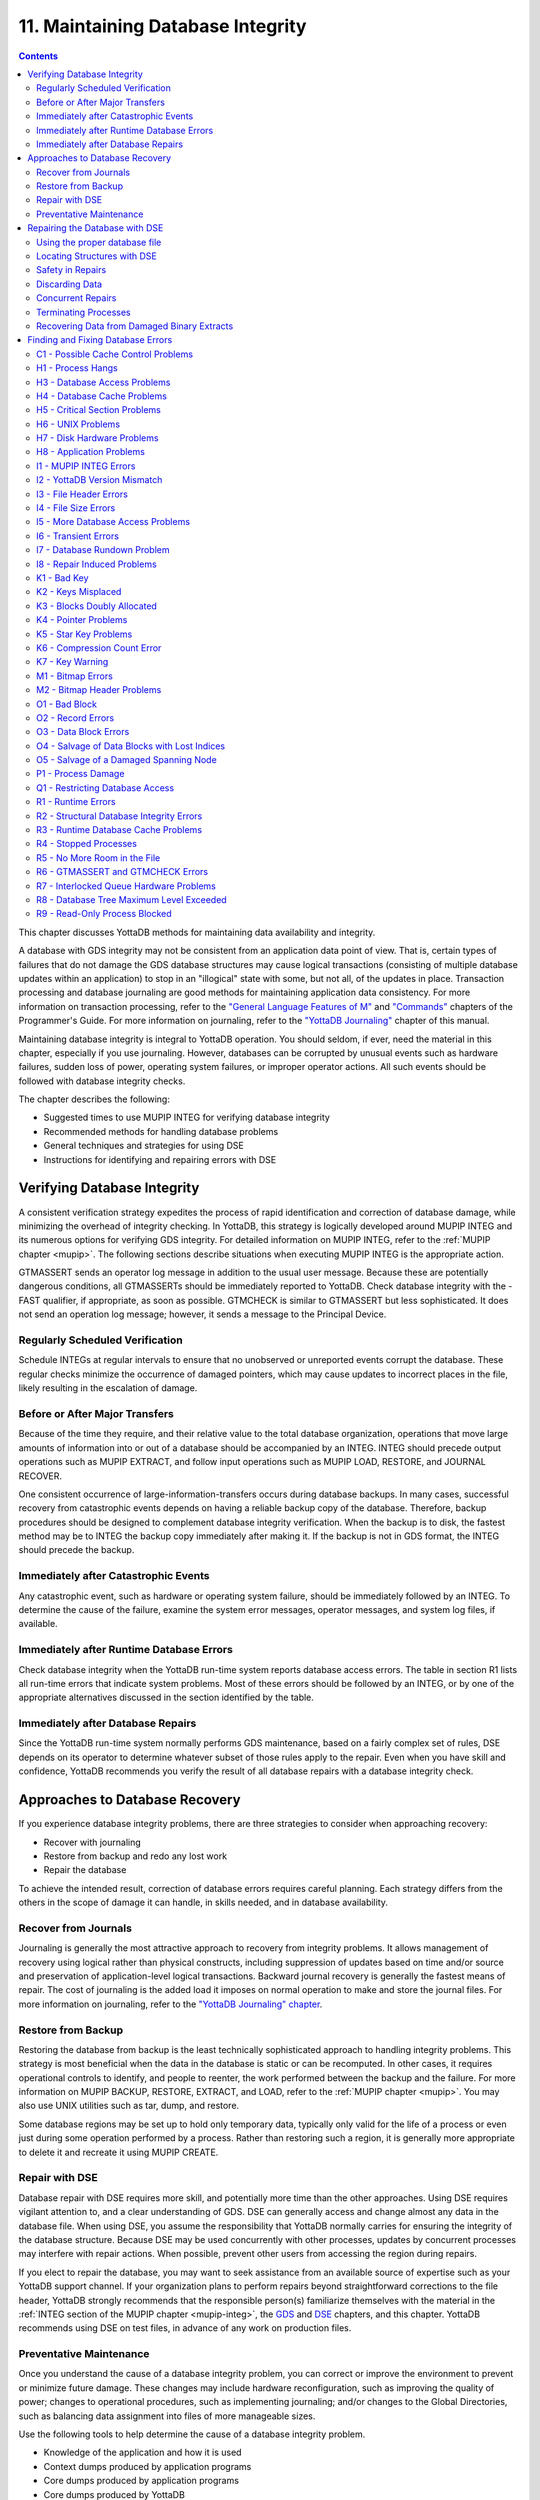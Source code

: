 .. ###############################################################
.. #                                                             #
.. # Copyright (c) 2017-2021 YottaDB LLC and/or its subsidiaries.#
.. # All rights reserved.                                        #
.. #                                                             #
.. #     This source code contains the intellectual property     #
.. #     of its copyright holder(s), and is made available       #
.. #     under a license.  If you do not know the terms of       #
.. #     the license, please stop and do not read further.       #
.. #                                                             #
.. ###############################################################

.. index::
   Maintaining Database Integrity

==================================
11. Maintaining Database Integrity
==================================

.. contents::
   :depth: 2

This chapter discusses YottaDB methods for maintaining data availability and integrity.

A database with GDS integrity may not be consistent from an application data point of view. That is, certain types of failures that do not damage the GDS database structures may cause logical transactions (consisting of multiple database updates within an application) to stop in an "illogical" state with some, but not all, of the updates in place. Transaction processing and database journaling are good methods for maintaining application data consistency. For more information on transaction processing, refer to the `"General Language Features of M"  <../ProgrammersGuide/langfeat.html>`_ and `"Commands" <../ProgrammersGuide/commands.html>`_ chapters of the Programmer's Guide. For more information on journaling, refer to the `"YottaDB Journaling" <./ydbjournal.html>`_ chapter of this manual.

Maintaining database integrity is integral to YottaDB operation. You should seldom, if ever, need the material in this chapter, especially if you use journaling. However, databases can be corrupted by unusual events such as hardware failures, sudden loss of power, operating system failures, or improper operator actions. All such events should be followed with database integrity checks.

The chapter describes the following:

* Suggested times to use MUPIP INTEG for verifying database integrity
* Recommended methods for handling database problems
* General techniques and strategies for using DSE
* Instructions for identifying and repairing errors with DSE

--------------------------------
Verifying Database Integrity
--------------------------------

A consistent verification strategy expedites the process of rapid identification and correction of database damage, while minimizing the overhead of integrity checking. In YottaDB, this strategy is logically developed around MUPIP INTEG and its numerous options for verifying GDS integrity. For detailed information on MUPIP INTEG, refer to the :ref:`MUPIP chapter <mupip>`. The following sections describe situations when executing MUPIP INTEG is the appropriate action.

GTMASSERT sends an operator log message in addition to the usual user message. Because these are potentially dangerous conditions, all GTMASSERTs should be immediately reported to YottaDB. Check database integrity with the -FAST qualifier, if appropriate, as soon as possible. GTMCHECK is similar to GTMASSERT but less sophisticated. It does not send an operation log message; however, it sends a message to the Principal Device.

+++++++++++++++++++++++++++++++++
Regularly Scheduled Verification
+++++++++++++++++++++++++++++++++

Schedule INTEGs at regular intervals to ensure that no unobserved or unreported events corrupt the database. These regular checks minimize the occurrence of damaged pointers, which may cause updates to incorrect places in the file, likely resulting in the escalation of damage.

++++++++++++++++++++++++++++++++
Before or After Major Transfers
++++++++++++++++++++++++++++++++

Because of the time they require, and their relative value to the total database organization, operations that move large amounts of information into or out of a database should be accompanied by an INTEG. INTEG should precede output operations such as MUPIP EXTRACT, and follow input operations such as MUPIP LOAD, RESTORE, and JOURNAL RECOVER.

One consistent occurrence of large-information-transfers occurs during database backups. In many cases, successful recovery from catastrophic events depends on having a reliable backup copy of the database. Therefore, backup procedures should be designed to complement database integrity verification. When the backup is to disk, the fastest method may be to INTEG the backup copy immediately after making it. If the backup is not in GDS format, the INTEG should precede the backup.

+++++++++++++++++++++++++++++++++++++++
Immediately after Catastrophic Events
+++++++++++++++++++++++++++++++++++++++

Any catastrophic event, such as hardware or operating system failure, should be immediately followed by an INTEG. To determine the cause of the failure, examine the system error messages, operator messages, and system log files, if available.

+++++++++++++++++++++++++++++++++++++++++++
Immediately after Runtime Database Errors
+++++++++++++++++++++++++++++++++++++++++++

Check database integrity when the YottaDB run-time system reports database access errors. The table in section R1 lists all run-time errors that indicate system problems. Most of these errors should be followed by an INTEG, or by one of the appropriate alternatives discussed in the section identified by the table.

++++++++++++++++++++++++++++++++++++
Immediately after Database Repairs
++++++++++++++++++++++++++++++++++++

Since the YottaDB run-time system normally performs GDS maintenance, based on a fairly complex set of rules, DSE depends on its operator to determine whatever subset of those rules apply to the repair. Even when you have skill and confidence, YottaDB recommends you verify the result of all database repairs with a database integrity check.

--------------------------------
Approaches to Database Recovery
--------------------------------

If you experience database integrity problems, there are three strategies to consider when approaching recovery:

* Recover with journaling
* Restore from backup and redo any lost work
* Repair the database

To achieve the intended result, correction of database errors requires careful planning. Each strategy differs from the others in the scope of damage it can handle, in skills needed, and in database availability.

+++++++++++++++++++++++++++++++
Recover from Journals
+++++++++++++++++++++++++++++++

Journaling is generally the most attractive approach to recovery from integrity problems. It allows management of recovery using logical rather than physical constructs, including suppression of updates based on time and/or source and preservation of application-level logical transactions. Backward journal recovery is generally the fastest means of repair. The cost of journaling is the added load it imposes on normal operation to make and store the journal files. For more information on journaling, refer to the `"YottaDB Journaling" chapter <./ydbjournal.html>`_.

+++++++++++++++++++++++++++
Restore from Backup
+++++++++++++++++++++++++++

Restoring the database from backup is the least technically sophisticated approach to handling integrity problems. This strategy is most beneficial when the data in the database is static or can be recomputed. In other cases, it requires operational controls to identify, and people to reenter, the work performed between the backup and the failure. For more information on MUPIP BACKUP, RESTORE, EXTRACT, and LOAD, refer to the :ref:`MUPIP chapter <mupip>`. You may also use UNIX utilities such as tar, dump, and restore.

Some database regions may be set up to hold only temporary data, typically only valid for the life of a process or even just during some operation performed by a process. Rather than restoring such a region, it is generally more appropriate to delete it and recreate it using MUPIP CREATE.

++++++++++++++++++++++++++
Repair with DSE
++++++++++++++++++++++++++

Database repair with DSE requires more skill, and potentially more time than the other approaches. Using DSE requires vigilant attention to, and a clear understanding of GDS. DSE can generally access and change almost any data in the database file. When using DSE, you assume the responsibility that YottaDB normally carries for ensuring the integrity of the database structure. Because DSE may be used concurrently with other processes, updates by concurrent processes may interfere with repair actions. When possible, prevent other users from accessing the region during repairs.

If you elect to repair the database, you may want to seek assistance from an available source of expertise such as your YottaDB support channel. If your organization plans to perform repairs beyond straightforward corrections to the file header, YottaDB strongly recommends that the responsible person(s) familiarize themselves with the material in the :ref:`INTEG section of the MUPIP chapter <mupip-integ>`, the `GDS <./gds.html>`_ and `DSE <./dse.html>`_ chapters, and this chapter. YottaDB recommends using DSE on test files, in advance of any work on production files.

+++++++++++++++++++++++++
Preventative Maintenance
+++++++++++++++++++++++++

Once you understand the cause of a database integrity problem, you can correct or improve the environment to prevent or minimize future damage. These changes may include hardware reconfiguration, such as improving the quality of power; changes to operational procedures, such as implementing journaling; and/or changes to the Global Directories, such as balancing data assignment into files of more manageable sizes.

Use the following tools to help determine the cause of a database integrity problem.

* Knowledge of the application and how it is used
* Context dumps produced by application programs
* Core dumps produced by application programs
* Core dumps produced by YottaDB
* Interviews with users to discover their actions
* Review of all recent changes to hardware, UNIX, YottaDB, the application, procedures, etc.
* Copies of damaged files
* The trail from DSE sessions in the form of notes, a script file recording the session, sequential files, and saved blocks.

~~~~~~~~~~~~~~~~~~~~~~~~~~~~~~~~~~~~
Determining the cause of the Problem
~~~~~~~~~~~~~~~~~~~~~~~~~~~~~~~~~~~~

The following questions may help you understand the type of information required to determine the nature of a database integrity problem.

* How seriously are operations affected?
* What level of urgency do you assign to getting the problem resolved?
* What were the circumstances under which the database became damaged or inaccessible?
* How was the problem first recognized?

Examine the accounting logs for information about recent process terminations. Capture information about what functions were in use. Look for any information which might be helpful in establishing patterns in case the problem is repetitive.

* Has the system crashed recently? If so, what caused the crash?
* Is there database damage?

  * What region(s) are affected? What globals?
  * What are the error messages?
  * What do you see when you examine the database?
  * Are you comfortable with fixing the problem?

* What version of YottaDB are you using? What version of UNIX and what UNIX platform are you running?

~~~~~~~~~~~~~~
MUPIP Recovery
~~~~~~~~~~~~~~

Bring down the damaged application using appropriate utilities, MUPIP RUNDOWN -REGION region or -FILE file-name, naming the problem database. Restart the application. Consider writing programs or procedures to partially automate shutting down one or all applications to reduce the chance of errors.

~~~~~~~~~
Follow-up
~~~~~~~~~

Make sure to transfer any relevant files or reports to YottaDB. Please also communicate any information regarding the circumstances surrounding the problem, including the answers to the questions above. Consider the following:

* Has any hardware or software component of your system recently changed?
* Was anyone doing anything new or unusual?
* Was the problem preceded or followed by any other notable events?
* Did you have any unusual problems during the analysis or recovery?
* Do you have any suggestions about this procedure?

--------------------------------
Repairing the Database with DSE
--------------------------------

When doing repairs with DSE, understanding the nature of the information in the database provides a significant advantage in choosing an appropriate and efficient repair design.

For example, if you know that certain data is purged weekly, and you find damage in some of this type of data that is already five or six days old, you may be able to discard it rather than repair it. Similarly, you might find damage to a small cross-index global and have a program that can quickly rebuild it.

When you know what the data "looks" like, you are in a much better position to recognize anomalies and clues in both keys and data. For example, if you understand the format of a particular type of node, you might recognize a case where two pieces of data have been combined into a single GDS record.

+++++++++++++++++++++++++++++++
Using the proper database file
+++++++++++++++++++++++++++++++

Because DSE lets you perform arbitrary actions without imposing any logical constraints, you must ensure that they are applied to the proper file.

First, verify that ydb_gbldir names an appropriate Global Directory. Check the definition with the printenv command. You may create or use Global Directories that differ from the "normal" Global Directory. For instance, you might create a Global Directory that mapped all global names except a normally unused name to a file with integrity problems, and map that unused name to a new file. Then you could use MUPIP to CREATE the new file and use DSE to SAVE blocks from the damaged file and RESTORE them to the new file for later analysis.

When you initiate DSE, it operates on the default region specified by the Global Directory. Once DSE is invoked, use FIND -REGION to determine the available regions, and then to select the appropriate region. The technique of creating a temporary Global Directory, with the target region for the repair as the default region, prevents accidental changes to the wrong region.

++++++++++++++++++++++++++++++
Locating Structures with DSE
++++++++++++++++++++++++++++++

DSE provides the FIND command and the RANGE command for locating information.

**FIND -REGION=** redirects DSE actions to a specified region.

**FIND -BLOCK=** locates a block by using the key in the first record of the block to try to look up that block through the B-tree index. If the block is not part of the tree, or the indexing of the block is damaged, DSE reports that the search failed.

**FIND -SIBLING -BLOCK=** operates like FIND -BLOCK; however it reports the numbers of the blocks that logically fall before and after the specified block on the same level.

**FIND -EXHAUSTIVE -BLOCK=** locates a block by looking through the B-tree index for any pointer to the block. This should find the block in the case where the block is connected to the tree but the first key in the block does not match the index path. FIND -EXHAUSTIVE is useful in locating all paths to a "doubly allocated" block.

**FIND -KEY=** uses the index to locate the level zero (0) block , or data block, containing the key. If the key does not exist, it uses the index to locate the block in which it would reside. Note that FIND only works with the index as currently composed. In other words, it cannot FIND the "right" place, only the place pointed to by the index at the time the command is issued. These two locations should be, and may well be, the same; however, remind yourself to search for and take into account all information describing the failure.

**FIND -FREE -HINT** locates the "closest" free block to the hint. This provides a tool for locating blocks to add to the B-tree, or to hold block copies created with SAVE that would otherwise be lost when DSE exits. **FIND -FREE** relies on the bitmaps to locate its target, so be sure to fix any blocks incorrectly marked "FREE" before using this command.

The **RANGE** command sifts through blocks looking for keys. RANGE checks blocks without regard to whether they are in the B-tree, and without regard to whether they are marked free or busy in the bitmaps. RANGE provides a brute force way to find a key if it exists and can be very time consuming in a large database. Note that RANGE may report blocks that were previously used and were legitimately removed from the tree by an M KILL command.

++++++++++++++++++++++++++
Safety in Repairs
++++++++++++++++++++++++++

DSE is a powerful tool with few restrictions that places great responsibility on the user. Establishing the following habits can greatly increase the safety margin.

* Plan your fallback strategy before starting repairs with DSE.
* This will enable you to make the best choice between repair and restore and/or recovery strategies as your analysis proceeds. In addition, you will be able to reasonably assess the potential risks of your decision.
* Determine, at least approximately, the extent of the damage, and how much work has been done since the last backup.
* Check the existence, dates, and sizes of all files; do not assume that everything is as it "should" be.
* Estimate the time required to restore and redo the work. Determine if there are special circumstances, such as imminent deadlines.
* Consider whether you have the disk space to pursue two courses in parallel.
* Consider whether you should back up the damaged database for additional protection or for later analysis.
* Before changing any block in the database, always use the DSE SAVE command to make an in-memory copy of that block.

  If a modification fails to accomplish its intended goal, you can use the DSE RESTORE command to get the block back to its previous state. For instance, a CHANGE -BSIZ= that specifies a smaller block size causes DSE to discard all information falling beyond the new size.

  An important aspect of this strategy is recognizing that testing some modifications requires using other tools such as MUPIP INTEG, but once you leave DSE to invoke MUPIP you lose anything saved in memory. To avoid this problem, use SPAWN to access those tools.

  To save a copy of the block for further analysis, SAVE it, and then RESTORE it to an empty block. The best place to put such a copy, using RESTORE -REGION=, is in a special region created just to receive such blocks.

  Alternatively, you can RESTORE it temporarily in a free block within the region, preferably near the end of the file. If you RESTORE the block to the original database, it may be overlaid when normal operation requires more blocks. You may prevent this overlay by using MAP -BUSY on the target block of the RESTORE. However, this causes INTEG to report "incorrectly marked busy" errors.

* After changing a block, always check the quality of the result by using the DSE INTEG command.

  DSE INTEG does not check the placement of the block in the tree. It checks only the single block specified explicitly with the -BLOCK= qualifier or implicitly (the current block) when -BLOCK= is omitted. If you need to verify the index structure related to a block, SPAWN and use MUPIP INTEG -REGION -FAST, possibly with the -BLOCK or -SUBSCRIPT qualifiers.

  Specifying -BLOCK= tends to avoid incorrect assumptions about which block DSE last handled. Not specifying -BLOCK= tends to minimize typographical errors in identifying the block.

+++++++++++++++++++++++++++
Discarding Data
+++++++++++++++++++++++++++

When you must discard a block or a record, take steps to preserve or create structures that have integrity.

DSE has no single command that discards a block. You must locate the last block in its path with FIND [-BLOCK] or FIND -EXHAUSTIVE and REMOVE the record that points to the block being discarded. Then MAP the deleted block -FREE.

When you discard the only record in any block you must MAP that block -FREE and REMOVE the record (up one level) that points to the deleted block. The only exception is when it is the only block pointed to by the root block of the tree. Leaving empty blocks (except as the data level of empty or undefined globals) violates standard operating assumptions of GDS databases.

When you must discard the top block in a Global Variable Tree, you can alternatively use the method employed by YottaDB when it processes a KILL command. This method maintains a record of the global variable name. To use this method, use FIND -FREE to locate a free block, and MAP the new block -BUSY. Next, CHANGE the new block -BSIZ=header-size (7/8) -LEVEL=0. Finally, CHANGE the top level block -BSIZ=header-size (7/8) -LEVEL=1 and ADD -STAR -POINTER=the-new-block.

Never delete the only remaining record in block one (1). Block one (1) is the root block of the Directory Tree for the entire file.

++++++++++++++++++++++
Concurrent Repairs
++++++++++++++++++++++

DSE can operate concurrently with normal access by the YottaDB run-time system. This lets you perform an investigation and some types of repairs with minimal disruption.

Some repairs should only be undertaken by a process that has standalone access to the database, while other repairs present no danger when performed with other users accessing the file. However, there is still some risk with the latter type of repairs, depending on the "placement" of the error and the likelihood of concurrent access to that area of the database.

Unless availability is a critical problem, YottaDB recommends performing all repairs in standalone mode to ensure the safety of data. For environments where availability is an issue, your knowledge of the application and how it is used are the best guides in assessing the risk of performing concurrent repairs. To help you assess the amount of risk, the following sections identify repairs that should only be undertaken with standalone access.

If you attempt concurrent repairs, plan the order of your updates carefully. Always REMOVE the index record that points to a block before using MAP -FREE on that block. Always MAP a block -BUSY and assure that it meets GDS design criteria and accomplishes the repair goal before using ADD to create an index record that points to that block.

++++++++++++++++++++++
Terminating Processes
++++++++++++++++++++++

In performing some types of repairs, you may have to stop one or more processes. You can choose from several methods.

* If the process' principal device is not available, or the process does not respond to pressing <CTRL-C>, use MUPIP STOP. This allows YottaDB to disengage the process from all shared resources, such as I/O devices and open database files.
* The DSE command CRITICAL -INITIALIZE -RESET causes YottaDB to terminate all images that are actively accessing the target database. This DSE command has a similar effect on processes to that of MUPIP STOP , except that it simultaneously terminates all processes actively using a database.
* Finally, if the process does not respond to MUPIP STOP, use KILL -9. This terminates the process abruptly and may leave database files improperly closed and require a MUPIP RUNDOWN. Since KILL -9 may cause database damage, it should be followed by a MUPIP INTEG.

When processes have stopped or terminated abnormally, YottaDB recommends shutting down all YottaDB processes, checking the integrity of the database, then restarting the processes. First, use ps -af to determine the process IDs. Then use MUPIP STOP or KILL -15 to terminate all the YottaDB processes. Repeat the ps -af command to assure that all processes have terminated. If they have not, use KILL -9 instead of KILL -15.

When you have terminated all processes, do a MUPIP RUNDOWN on all database files:

.. code-block:: bash

   mupip rundown -file <name of database>

Use the UNIX ipcs utility to examine the states of message queues, shared memory, and semaphores. If any of these resources are left from the processes that have just been killed, use the UNIX ipcrm utility to remove them. Refer to `"Appendix A" <./ipcresource.html>`_ for more information.

.. note::
   Use ipcrm with extreme care, as removing the wrong resources can have disastrous results.

Example:

.. code-block:: bash

   ipcs
   IPC status from /dev/kmem as of Sat Feb 16 13:13:11 1999
   T     ID     KEY        MODE       OWNER    GROUP
   Shared Memory:
   m   1800 0x01021233 --rw-rw-rw-      uuu      dev
   m     91 0x01021232 --rw-rw-rw-      uuu      dev
   Semaphores:
   s   1360 0x01021233 --ra-ra-ra-      uuu      dev
   s     61 0x01021232 --ra-ra-ra-      uuu      dev

This shows the state of these resources with a user uuu working on two databases -m1800 -s1360 and -m91 -s61.

Check the integrity of the database:

.. code-block:: bash

   mupip integ -file <name of database>

To preserve database integrity, always verify that all YottaDB images have terminated and all GDS databases are RUNDOWN before shutting down your system.

Terminating YottaDB abnormally with KILL -9 can leave the terminal parameters improperly adjusted, making them unsuited for interactive use. If you terminate YottaDB with KILL -9 without terminating the job, logout to reset the terminal characteristics.

++++++++++++++++++++++++++++++++++++++++++++
Recovering Data from Damaged Binary Extracts
++++++++++++++++++++++++++++++++++++++++++++

~~~~~~~~~~~~~~
CORRUPT Errors
~~~~~~~~~~~~~~

You can recover the value of a corrupt global using the global variable name and the dump (in ZWRITE format) of the rest of the block from the point of corruption and then insert it into the database.

Because the ZWRITE format is used for reconstructing the value of the global, the part of the block after the point of corruption may contain internal structures, for example, a record header and other globals. Therefore, always take extra precautions while identifying the value portion of the global. In addition, ZWRITE format displays byte values as characters whenever it can. This may not reflect the actual usage of those bytes, for example, for internal structures. If the extract is damaged, you might need to do additional work to reconstruct the value.

After you reconstruct the value of a global, add it to the database using an M SET command. For very long values, build the value by using successive SETs with the concatenation operator or SET $EXTRACT().

~~~~~~~~~~~~~~~~~~~~~
LDSPANGLOINCMP Errors
~~~~~~~~~~~~~~~~~~~~~

To fix an LDSPANGLOINCMP error, use the following to reconstruct the value of the global and insert it into the database.

* The global variable name of the spanning node which has the LDSPANGLOINCMP error.
* The ZWRITE dump of the partial value corresponding to that global variable name, that is, whatever was accumulated.
* The global variable name found in the record.
* ZWRITE dump(s) of the errant chunk(s) from the point of corruption.

The conditions that lead to an LDSPANGLOINCMP error are as follows:

.. code-block:: none

   Case SN1 - While loading a spanning node the next record contained a non-spanning node:
   "Expected chunk number : ccccc but found a non-spanning node"

The partial value can be used as the basis for reconstructing the spanning node.

.. code-block:: none

   Case SN2 - While loading a spanning node the next record did contain the expected chunk:
   "Expected chunk number : ccccc but found chunk number : ddddd"

Use the partial value and the errant chunk as the basis for reconstructing the spanning node. After encountering this error, the binary load continues looking for the next global variable. If there are additional chunks from the damaged spanning node in the binary extract file, there is a case SN3 error for each of them. Use the errant chunk dumps from them as part of the reconstruction.

.. code-block:: none

   Case SN3 - Not loading a spanning node but found a record with a spanning node chunk:
   "Not expecting a spanning node chunk but found chunk : ccccc"

This can be the result of an immediately prior case SN2 error (as described in prior paragraphs) or an isolated errant chunk.

.. code-block:: none

   Case SN4 - While loading a spanning node adding the next chunk caused the value to go over expected size:
   "Global value too large: expected size : sssss actual size : tttttt chunk number : ccccc"

Adding the next chunk caused the value to go over the expected size. Examine the partial value and errant chunk dump.

.. code-block:: none

   Case SN5 - While loading a spanning node all of the chunks have been added but the value is not the expected size:
   "Expected size : sssss actual size : ttttt

All of the chunks were found but the size of the value is not what was expected.

**Example- Repairing an Error in a Binary Extract**

Here is an example for repairing an error in a binary extract.

Assume that during the load of a binary extract, you get the following error:

.. code-block:: bash

   %YDB-E-LDSPANGLOINCMP, Incomplete spanning node found during load
           at File offset : [0x0000027E]
           Expected Spanning Global variable : ^mypoem
           Global variable from record: ^mypoem(#SPAN32)
           Expected chunk number : 3 but found chunk number : 32
           Partial Value :
   "Half a league, half a league, Half a league onward, All in the valley of Death Rode the six hundred.
   Forward, the Light Brigade! Charge for the guns he said: Into the valley of Death Rode the six hundred.
   Forward, the Light Brigade! Was there a man dismayed? Not tho the soldiers knew Some one had blundered:
   Theirs not to make reply, Theirs not to reason why, Theirs but to do and die: Into the valley of Death Rode the six hundred.
   Cannon to the right of them, Cannon to the left of "
           Errant Chunk :
   "them, Cannon in front of them Volleyed and thundered;
   Stormed at with shot and shell, Boldly they rode and well, Into the jaws of Death, Into the mouth of Hell Rode the six hundred.
   Flashed all their sabres bare, Flashed as they turned in air Sabring the gunners there, Charging an army while All the world wondered:
   Plunged in the battery-smoke Right thro the line they broke; Cossack and Russian Reeled from the sabre-stroke Shattered and sundered.
   Then they rode back, but no"
   %YDB-E-LDSPANGLOINCMP, Incomplete spanning node found during load
           at File offset : [0x00000470]
           Global variable from record: ^mypoem(#SPAN4)
           Not expecting a spanning node chunk but found chunk : 4
           Errant Chunk :
   "t Not the six hundred.
   Cannon to the right of them, Cannon to the left of them, Cannon behind them Volleyed and thundered;
   Stormed at with shot and shell, While horse and hero fell, They that had fought so well Came thro the jaws of Death,
   Back from the mouth of Hell, All that was left of them, Left of six hundred.
   When can their glory fade? O the wild charge they made! All the world wondered.
   Honour the charge they made! Honour the Light Brigade, Noble six hundred!"

Because the only issue in this case is that one of the chunks' keys has been damaged, put the value back together from the partial value and the contents of the errant chunks.

Execute:

.. code-block:: bash

   $ $ydb_dist/yottadb -direct

From the first error message pick :

.. code-block:: bash

   Expected Spanning Global variable : ^mypoem

Use it together with the partial value:

.. code-block:: bash

   YDB>set ^mypoem="Half a league, half a league, Half a league onward, All in the valley of Death Rode the six hundred.
   Forward, the Light Brigade! Charge for the guns he said: Into the valley of Death Rode the six hundred.
   Forward, the Light Brigade! Was there a man dismayed? Not tho the soldiers knew Some one had blundered:
   Theirs not to make reply, Theirs not to reason why, Theirs but to do and die: Into the valley of Death Rode the six hundred.
   Cannon to the right of them, Cannon to the left of "

Add in the chunk that has the bad internal subscript:

.. code-block:: bash

   YDB>set ^mypoem=^mypoem_"them, Cannon in front of them Volleyed and thundered;
   Stormed at with shot and shell, Boldly they rode and well, Into the jaws of Death, Into the mouth of Hell Rode the six hundred.
   Flashed all their sabres bare, Flashed as they turned in air Sabring the gunners there, Charging an army while All the world wondered:
   Plunged in the battery-smoke Right thro the line they broke; Cossack and Russian Reeled from the sabre-stroke Shattered and sundered.
   Then they rode back, but no"

Finally, add the last chunk for that spanning node:

.. code-block:: bash

   YDB>set ^mypoem=^mypoem_"t Not the six hundred.
   Cannon to the right of them, Cannon to the left of them, Cannon behind them Volleyed and thundered;
   Stormed at with shot and shell, While horse and hero fell, They that had fought so well Came thro the jaws of Death,
   Back from the mouth of Hell, All that was left of them, Left of six hundred.
   When can their glory fade? O the wild charge they made!  All the world wondered.
   Honour the charge they made! Honour the Light Brigade, Noble six hundred!"

You have successfully reconstructed the global from the damaged binary load:

.. code-block:: bash

   YDB>w ^mypoem
   Half a league, half a league, Half a league onward, All in the valley of Death Rode the six hundred.
   Forward, the Light Brigade! Charge for the guns he said: Into the valley of Death Rode the six hundred.
   Forward, the Light Brigade! Was there a man dismayed? Not tho the soldiers knew Some one had blundered:
   Theirs not to make reply, Theirs not to reason why, Theirs but to do and die: Into the valley of Death Rode the six hundred.
   Cannon to the right of them, Cannon to the left of them, Cannon in front of them Volleyed and thundered;
   Stormed at with shot and shell, Boldly they rode and well, Into the jaws of Death, Into the mouth of Hell Rode the six hundred.
   Flashed all their sabres bare, Flashed as they turned in air Sabring the gunners there, Charging an army while All the world wondered:
   Plunged in the battery-smoke Right thro the line they broke; Cossack and Russian Reeled from the sabre-stroke Shattered and sundered.
   Then they rode back, but not Not the six hundred. Cannon to the right of them, Cannon to the left of them, Cannon behind them Volleyed and thundered;
   Stormed at with shot and shell, While horse and hero fell, They that had fought so well Came thro the jaws of Death,
   Back from the mouth of Hell, All that was left of them, Left of six hundred.
   When can their glory fade? O the wild charge they made! All the world wondered.
   Honour the charge they made! Honour the Light Brigade, Noble six hundred!

.. _find-fix-db-errs:

------------------------------------
Finding and Fixing Database Errors
------------------------------------

The rest of this chapter is arranged loosely in the form of a decision tree. The material covers a wide range of scenarios and possible actions.

As you begin the decision-making process, follow these general guidelines from this point:

*IF THE SYMPTOM IS A FAILURE TO PROCESS*, refer to :ref:`h1-process-hangs`.

*IF THE SYMPTOM IS A MUPIP INTEG ERROR REPORT*, refer to :ref:`i1-mupip-integ-errors`. If you are investigating a particular error message, refer to the MUPIP INTEG errors table.

*IF THE SYMPTOM IS A RUN-TIME ERROR REPORT*, refer to :ref:`r1-runtime-errors`. If you are investigating a particular error message, refer to the Runtime Error Messages table.

To facilitate use of the material as a troubleshooting guide, the text in these sections refers to other sections with alphanumeric designators. Each alphanumeric section describes suggested actions to employ in handling a particular situation.

+++++++++++++++++++++++++++++++++++++
C1 - Possible Cache Control Problems
+++++++++++++++++++++++++++++++++++++

When a process detects that a normal cache operating principal has been violated, or that a cache operation is taking an unexpectedly long time, that process triggers a cache verification and rebuild. Such events can be caused by abnormal process termination, or by inappropriately configured or managed database storage subsystems.

When such an event occurs, YottaDB sends a series of messages to the operator facility describing the results of the cache verification. If the cache rebuild is successful, no further immediate action is required. If the cache rebuild fails, the database administrator must close off access to the database and use DSE (CRIT and WCINIT) and MUPIP (INTEG) to reset the cache manually and verify that the database is not damaged.

If such events are delivered to the operator facility, you should investigate whether it is appropriate to modify your procedures to prevent abnormal termination, to reconfigure your disk subsystem, or to change the nature or schedule of disk activities so that database access is not disrupted during key periods of operation.

.. _h1-process-hangs:

+++++++++++++++++++++++++++
H1 - Process Hangs
+++++++++++++++++++++++++++

The term "hang" refers to a failure to process. Processes may hang for a variety of reasons that have nothing to do with YottaDB. However, hanging YottaDB processes may indicate that a database has become inaccessible. When you suspect a hang, first determine the extent of the problem.

Your tools include:

* Knowledge of the application and how it is used
* Communication with users
* The ps command and other UNIX system utilities

*WHEN MANY PROCESSES ON A SYSTEM ARE HANGING*, determine if the hangs are confined to a particular application. If all applications are affected or if processes not using YottaDB databases are affected, the problem is not a database-specific problem but something more general, such as a UNIX problem. Refer to :ref:`h6-unix-problems`.

*WHEN ONLY ONE PROCESS IS HANGING*, find out whether that process is the only one using a particular YottaDB application. If it is the only process, start some appropriate second process and determine whether the second process is also affected.

*IF A PROCESS HANGS WHILE OTHER PROCESSES ACCESSING THE SAME DATABASE CONTINUE TO PROCESS*, the problem is not a database problem. Refer to :ref:`h8-application-problems`.

*WHEN ONLY YottaDB PROCESSES RUNNING A PARTICULAR APPLICATION HANG*, the problem may be a database problem.

Is the system "hung?" If so, consider the following additional questions:

* Does LKE work? If not, then a database has problems (see below).

  * Are there locks owned by a nonexistent process? Can they be cleared? What were the circumstances of a process leaving locks?
  * Are there locks which are not changing? What is the state of the owning process(es)? If not all processes are hung, can the stalled process(es) be MUPIP STOPped?

* Does some region have a "persistent" owner of the critical section (crit)? Which one(s)?
* If there is a crit owner, what is its state? If it is a nonexistent process can it be -REMOVED?
* Does a CRIT -INIT -RESET free the section or just change who owns it?
* If CRIT -INIT -RESET doesn't free the problem, the cache is damaged.

The following is another way of testing the cache: If CRIT is cleared and DSE BUFFER hangs, the cache is not working. Use MUPIP STOP and/or CRIT -INIT -RESET to get everyone out of the segment, then use DSE WCINIT. After a WCINIT, make sure that you can successfully exit from DSE. Use MUPIP INTEG (-FAST) to check for damage which can be induced by WCINIT.

.. _h3-database-access-problems:

++++++++++++++++++++++++++++++
H3 - Database Access Problems
++++++++++++++++++++++++++++++

Use the following diagnostic steps and references to determine an appropriate course of action for database access problems.

* Determine if the disk volume is inaccessible.
* Use the UNIX ls utility to display information retrieved from the volume. If the volume is not accessible to UNIX, the problem is not a database problem. Refer to :ref:`h7-disk-hardware-problems`.
* Determine whether UNIX can write to the disk.
* Use a shell command such as mv or cp. If UNIX cannot write to the volume, the problem is not a database problem. Refer to :ref:`h7-disk-hardware-problems`.
* Determine whether any database file used by the application has "Cache Freeze" set.

  Use DSE FIND -REGION=region and DUMP -FILEHEADER to verify that CACHE FREEZE is zero (00000000) for any hung region(s).

  If CACHE FREEZE shows a PID, that process used MUPIP or DSE to FREEZE the database. In this case, investigate whether the process is currently producing the desired results. If the FREEZE is legitimate, do whatever is appropriate to speed up the process using FREEZE. For example, use the NICE command. If the process still exists, but should not be running at this time, stop it. If CACHE FREEZE is non-zero but not in use to protect the database, use DSE FIND -REGION=region and CHANGE -FILEHEAD -FREEZE=FALSE to clear the FREEZE state.

  Use the DSE commands FIND -REGION and DUMP -FILEHEADER. If any region is frozen, determine who initiated the freeze, and whether the process should be terminated or allowed to complete. The following actions freeze databases:

  * DSE CHANGE -FILEHEADER -FREEZE=TRUE
  * DSE ALL -FREEZE
  * MUPIP BACKUP -NOONLINE
  * MUPIP FREEZE
  * MUPIP INTEG -REGION
  * MUPIP EXTRACT -FREEZE

  DSE CHANGE -FILEHEADER -FREEZE=FALSE and MUPIP FREEZE -OFF clear a freeze. However, when used with -OVERRIDE, these commands may cause damage to the results of the process that initiated the freeze. After the freeze is cleared, re-examine the entire situation.

* Determine whether the database files used by the application are accessible for reading.

  Use an M function such as $DATA() or $ORDER().

* Determine whether the database files used by the application are accessible for writing.

  SET a node in each database equal to itself.

*IF THE DATA CAN BE BOTH READ AND WRITTEN*, the problem is not a database problem. Refer to :ref:`h8-application-problems`.

*IF DATA CANNOT BE READ OR WRITTEN*, some process is unable to release full ownership of the database critical section. Determine the process identification number (PID) of the process using the DSE command CRITICAL. If the process exists, refer to :ref:`h4-database-cache-problems`. If the process is non-existent, use DSE CRITICAL -REMOVE to emulate a release and re-examine the entire situation.

Example:

.. code-block:: none

   S reg=$V("GVNEXT",""),com="dbcheck.com" o     m-*  com:newv u com
   W "$ DEFINE/USER SYS$OUTPUT dbcheck.lis",!,"$ DSE",!
   F  Q:reg=""  D
   . W "FIND /REGION=",reg,!,"DUMP /FILEHEADER",!
   . S reg(reg)="",reg=$V("GVNEXT",reg)
   W "$ SEARCH dbcheck.lis ""Cache freeze""",!
   ; CAUTION: in the above line, "Cache freeze"
   ; MUST be mixed-case as shown
   W "$ DELETE dbcheck.lis.",!,"$ EXIT",!
   C com ZSY "@dbcheck"
   O com C com:delete
   W !,"Attempting first access"
   S g="^%" D:$D(^%)  F  S g=$O(@g) Q:g=""  D
   . S reg=$V("REGION",g) Q:$l(reg(reg))
   . I $D(@g)'[0 S reg(reg)=g
   . E  S reg(reg)=$Q(@g)
   . W !,"Successful Read in region: ",reg," of ",g
   S reg="" F  S reg=$O(reg(reg)) Q:reg=""  D
   W !,"Write to region: ",reg
   S @(reg(reg)_"="_reg(reg)) W "–OK"
   Q
   S reg=$V("GVFIRST"),com="dbcheck" o com:newv u com
   W "dse <<yz > dbcheck.lis",!
   F  Q:reg=""  D
   . W "find -region=",reg,!,"dump -fileheader",!
   . S reg(reg)="",reg=$V("GVNEXT",reg)
   W "yz",!,"cat dbcheck.lis | grep 'Cache freeze'"
   ; CAUTION: in the above line, "Cache freeze"
   ; MUST be mixed-case as shown
   W "|awk '{print $1, $2, $3}'"
   C com ZSY "/bin/csh -c ""source dbcheck"""
   O com,dbcheck.lis C com:delete,dbcheck.lis:delete
   W !,"Attempting first access"
   S g="^%" D:$D(^%)  F  S g=$O(@g) Q:g=""  D
   . S reg=$V("REGION",g) Q:$l(reg(reg))
   . I $D(@g)'[0 S reg(reg)=g
   . E  S reg(reg)=$Q(@g)
   . W !,"Successful Read in region: ",reg," of ",g
   S reg="" F  S reg=$O(reg(reg)) Q:reg=""  D
   . W !,"Write to region: ",reg
   . S @(reg(reg)_"="_reg(reg)) W "–OK"
   Q

This routine provides a generalized approach to automating some of the tasks described in this section. It contains argumentless DO commands primarily for typesetting reasons. The routine issues a report if any region is frozen, but does not report which regions are in that state. It may hang while reading or writing a database. However, unless the region(s) holding ^% and the next global after ^% has a problem, it displays the name of the region that it is about to try. If this routine runs to completion, the databases in the current Global Directory are completely accessible. The limitations of this routine can be overcome by writing custom shell scripts and/or M programs that include embedded information about one or more Global Directories.

.. note::
   If you have a Global Directory mapping globals to multiple files, you may create an alternative Global Directory using different mappings to those same files. Such a mapping prevents the test program(s) from touching the "real" data.

Example:

.. code-block:: none

   Mapping      Production region   Test region
   -----------------------------------------------
   A   to   M
   $DEFAULT            SCRATCH
   N   to   Z   SCRATCH
   $DEFAULT

.. _h4-database-cache-problems:

++++++++++++++++++++++++++++
H4 - Database Cache Problems
++++++++++++++++++++++++++++

To increase the access speed, YottaDB buffers data exchanged between processes and database files in the shared memory cache. If information in the memory cache is damaged, it can block the transfer of data to the disk.

*IF A PROCESS HAS BEEN DETERMINED (FROM SECTION H3) TO NEVER RELEASE FULL OWNERSHIP OF THE DATABASE CRITICAL SECTION*, there may be a problem with the database cache. To determine where the problem is occurring terminate the process. If this clears the hang, the problem was not in the database but in the process, which was somehow damaged. Refer to :ref:`p1-process-damage`. Otherwise, another process showing the same symptoms takes the place of the terminated process. In this case, the cache is damaged.

*IF THE CACHE IS DAMAGED*, it must be reinitialized. It is crucial to stop all other database activity during cache initialization. Refer to :ref:`q1-restricting-database-access` before continuing with this section.

To minimize database damage due to cache reinitialization, and to confirm that the problem is due to a damaged cache, use the DSE command CRITICAL SEIZE followed by BUFFER_FLUSH. The DSE command BUFFER_FLUSH attempts to flush the database cache which is a benign operation. Wait at least one minute for this operation to complete.

*IF THE BUFFER_FLUSH DOES NOT HANG*, the cache is not damaged, and you should review all previous steps starting with :ref:`h1-process-hangs`.

*IF THE BUFFER_FLUSH DOES HANG*, use the DSE command WCINIT to reinitialize the cache. This command requires confirmation. Never use WCINIT on a properly operating database. After a WCINIT always perform at least a MUPIP INTEG FAST to detect any induced damage that has a danger of spreading. If the WCINIT command hangs, clear the critical section as described in :ref:`h5-critical-section-problems` and reissue the WCINIT.

.. _h5-critical-section-problems:

++++++++++++++++++++++++++++++
H5 - Critical Section Problems
++++++++++++++++++++++++++++++

The concurrency control mechanism allows only one process at a time to execute code within a "critical section." To gain access to the database requires a process to first gain ownership of the critical section. The errors described in this section occur when a problem occurs in ownership control of the critical section.

*IF YOU HAVE DETERMINED WHICH PROCESS IS HOLDING THE CRITICAL SECTION* (from section H2 using system utilities), try terminating that process. If this corrects the problem, the damage was to the process, rather than the critical section. Refer to :ref:`p1-process-damage`.

*IF YOU CANNOT IDENTIFY THE PROCESS*, or if terminating such a process causes other processes to exhibit the same problem(s), the critical section is damaged and must be reinitialized. Restrict database activity during the reinitialization. Refer to :ref:`q1-restricting-database-access` before continuing with this section.

*TO REINITIALIZE THE DATABASE CRITICAL SECTION*: Reinitializing a critical section on an active database file carries some risk of causing database damage. You can minimize this risk by restricting database activity during the reinitialization. Refer to :ref:`q1-restricting-database-access` before continuing with this section.

The DSE command CRITICAL INITIALIZE RESET re-establishes the database-critical section and induces errors for all processes currently accessing the database in question. You can avoid the induced errors in other processes by dropping the RESET qualifier. However, this technique may result in other processes attempting to use partially created critical section structures, possibly corrupting them or the database contents.

After the CRITICAL INITIALIZE, use the DSE commands CRITICAL SEIZE and CRITICAL RELEASE to verify operation of the critical section. Actions such as those described in :ref:`h3-database-access-problems` test more thoroughly for proper operation.

.. _h6-unix-problems:

+++++++++++++++++++++++++
H6 - UNIX Problems
+++++++++++++++++++++++++

*IF YOU HAVE DETERMINED THAT MANY PROCESSES IN THE UNIX ENVIRONMENT ARE PERFORMING BADLY*, some processes may be using priorities to "hijack" the system. If this is the case, review why priorities are being adjusted and take appropriate action. Otherwise, you may have a UNIX-related problem.

.. _h7-disk-hardware-problems:

++++++++++++++++++++++++++++
H7 - Disk Hardware Problems
++++++++++++++++++++++++++++

*IF YOU HAVE DETERMINED THAT A DISK VOLUME IS INACCESSIBLE TO the OS FOR READ AND/OR WRITE*,use the DCL command SHOW DEVICE /FULL to check that the correct volume is properly mounted. If the volume cannot be written, examine the physical device to see whether write lock switches or plugs have been disturbed.

*IF YOU HAVE DETERMINED THAT A DISK VOLUME IS INACCESSIBLE TO UNIX FOR READ AND/OR WRITE*, use the df command to check that the correct volume is properly mounted. If the volume cannot be written, examine the physical device to see whether write lock switches or plugs have been disturbed.

*IF YOU CANNOT LOCATE THE PROBLEM*, run disk diagnostics. Be aware that many disk diagnostics are destructive (i.e., destroy your files). Avoid these diagnostics until you have exhausted all other avenues. If you have to run destructive disk diagnostics, or you determine that a disk spindle must be replaced, start planning for the recovery immediately.

.. _h8-application-problems:

++++++++++++++++++++++++++++++
H8 - Application Problems
++++++++++++++++++++++++++++++

Application problems may be caused by conflicting M LOCKs or OPEN commands in more than one process, or by a process waiting for completion of M READ or JOB command, which is dependent on an asynchronous event.

First, determine if processes are waiting, without relief, for M LOCKs using the LKE command SHOW ALL WAITING. M routines use LOCK commands to create mutual exclusion semaphores.

*IF THE SHOW COMMAND HANGS*, you have a cache or critical section problem. Restart your evaluation in :ref:`h5-critical-section-problems`.

*IF THE SHOW COMMAND DISPLAYS NO LOCKS WAITING*, the problem is not a LOCK problem. If repeated use of SHOW does not display the one or more LOCKs that persist every time, the problem is not a LOCK problem. However, even if the problem is not a lock problem, continue with this section because it discusses the M commands JOB, OPEN, and READ, which may also produce hangs.

A LOCK identified as belonging to a non-existent process results from an abnormal process termination. YottaDB automatically clears such LOCKs when some other process requests a conflicting LOCK.

~~~~~~~~~~~~~~~~
Persistent Locks
~~~~~~~~~~~~~~~~

Persistent LOCKs belonging to currently existing processes are best released by terminating those processes. Using the LKE command CLEAR with various qualifiers can clear LOCKs, but may cause the routines using the LOCKs to produce inappropriate results. For more information on LKE, refer to the `"M LOCK Utility" <./mlocks.html>`_ chapter.

The two most common reasons for persistent LOCKs are deadlocks and LOCKS held during operations that take indeterminate amounts of time.

~~~~~~~~~
Deadlocks
~~~~~~~~~

Deadlocks occur when two or more processes own resources and are trying to add ownership of an additional resource already owned by another of the deadlocked processes.

Example:

.. code-block:: none

   Process 1       Process 2
   ---------       ---------
   LOCK ^A         LOCK ^B
   LOCK +^B        LOCK +^A

This shows a sequence in which Process 1 owns ^A and Process 2 owns ^B. Each process is trying to get the resource owned by the other, while "refusing" to release the resource it owns.

Example:

.. code-block:: none

   Process 1       Process 2        Process 3
   ---------       ---------        ---------
   LOCK ^A         LOCK ^B          LOCK ^C
   LOCK +^B        LOCK +^C         LOCK +^A

This is similar to the previous example, except that it involves three processes. When an application uses LOCKs in a complex fashion, deadlocks may involve many processes.

~~~~~~~~~~~~~~~~~~~~
Preventing Deadlocks
~~~~~~~~~~~~~~~~~~~~

You can prevent deadlocks by using timeouts on the LOCK commands. Timeouts allow the program to recognize a deadlock. Once a routine detects a deadlock, it should release its LOCKs and restart execution from the beginning of the code that accumulates LOCKs. Without timeouts, there is no way in M to break a deadlock. You must use outside intervention to terminate at least one deadlocked process, or use LKE to strip a LOCK from such a process.

Example:

.. code-block:: none

   for  quit:$$NEW
   quit
  NEW()  lock ^X(0)
   set ^X(0)=^X(0)+1
   quit $$STORE(^X(0))
  STORE(x)
   lock +^X(x):10 if  set ^X(x)=name_"^"_bal
   lock
   quit $TEST

This uses a timeout on the LOCK of ^X(x) to cause a retry of NEW.

In addition to the LOCK command, the M JOB, OPEN, and READ commands can contribute to deadlocks.

Example:

.. code-block:: none

   Process 1         Process 2
   ---------         ---------
   LOCK ^A
                     OPEN "MSA0:"
                     OPEN "/dev/nrst0"
   OPEN "MSA0:"
   OPEN "/dev/nrst0"
                     LOCK +^A

This shows a sequence in which Process 1 owns ^A and Process 2 owns device /dev/nrst0. Again, each is trying to get the resource held by the other. Notice that the LOCK commands could be replaced by OPEN commands specifying some non-shared device other than /dev/nrst0.

An application may combine the technique of timeouts on "long" commands to protect the current process, with the technique of minimizing LOCK and OPEN durations, to minimize conflicts with other processes.

Another type of application hanging occurs when a process acquires ownership of a resource and then starts an operation that does not complete for a long period of time. Other processes that need the unavailable resource(s) then hang.

Example:

.. code-block:: none

   Process 1         Process 2
   ---------         ---------
   LOCK ^A
   READ x
                     LOCK ^A

If the READ by Process 1 is to an interactive terminal, and the operator has abandoned that device, the READ may take what seems, at least to Process 2, forever. The M commands OPEN and JOB, as well as READ, can produce this problem. When this situation arises, take action to get long-running commands completed or to terminate the process performing those commands.

There are two programming solutions that help avoid these situations. You can either limit the duration of those commands with timeouts, or defer resource ownership until any long operations are complete.

Example:

.. code-block:: none

   for  quit:$$UPD
   quit
  UPD()  set x=^ACCT(acct)
   do EDITACCT
   lock ^ACCT(acct)
   if x=^ACCT(acct) set ^ACCT(acct)=y
   else  write !,"Update conflict–Please Reenter"
   lock
   QUIT $TEST

This stores the contents of ^ACCT(acct) in local variable x, before the interactive editing performed by sub-routine EDITACCT (not shown). When the interaction is complete, it LOCKs the resource name and tests whether ^ACCT(acct) has been changed by some other process. If not, it updates the global variable. Otherwise, it informs the user and restarts UPD. This technique eliminates the "open update" problem, but it introduces the possibility the user may have to re-enter work. An application that needs to minimize the possibility of re-entry may extend this technique by testing individual fields (pieces) for conflicting changes.

.. _i1-mupip-integ-errors:

++++++++++++++++++++++++++++++++++++++
I1 - MUPIP INTEG Errors
++++++++++++++++++++++++++++++++++++++

Database errors reported by MUPIP INTEG differ in impact and severity. Some require an immediate action to prevent extending the damage. Action on other less severe errors may be delayed.

The next section provides general guidelines for determining your next course of action and a table with information related to the error messages you may encounter.

~~~~~~~~~~~~~~~~~~~~~~~~~~~~~~~~~~~~~~~~~~~~~~~~~
Evaluating the Danger Level of a Database Problem
~~~~~~~~~~~~~~~~~~~~~~~~~~~~~~~~~~~~~~~~~~~~~~~~~

If you encounter an anomaly in your database or its operations, the following list may offer some help in determining your next course of action. The heading of each section indicates the level of urgency YottaDB attributes to those items listed below it.

Requires Immediate Attention:

* Block incorrectly marked free errors are very serious and lead to accelerating damage. They degenerate into block doubly-allocated errors, which are also very dangerous. A database with these errors should be closed immediately for repairs.
* Any (structural) error in an index block is dangerous and should be repaired as soon as possible.

Repairs for such errors should also be performed on a database that has been closed to normal activity. The need for both of these actions occurring quickly arises from the likelihood of the bad index being used. Defer repairs only if your knowledge of the application allows you to predict that a damaged area is used exclusively by restricted functions which are not active (e.g., monthly processing or purges).

Can be Deferred:

* Any (structural) error in a data block (level 0) does not pose a threat of accelerating damage. However, level 0 errors may cause errors or unreliable behavior in the application.
* Block "incorrectly marked busy" errors only result in database space becoming unavailable until the errors are corrected. An index block error generates incorrectly marked busy errors, because INTEG cannot process the descendants of the damaged index. Therefore, incorrectly marked busy errors should be corrected only after all other errors, except for bitmap errors, are corrected.
* Any bitmap errors flag not only the incorrectly marked block, but also the associated bitmap, and sometimes the master map. Therefore, local and master map errors should be corrected only after all bitmap marked busy or free errors are corrected.
* Transaction number errors usually impact only incremental and online backups.
* File size errors can misdirect MUPIP but do not cause the YottaDB run-time system to generate further errors. An exception is auto-extend, which may not work properly if there are file size errors.
* Reference count errors and free block errors are informational only.

The following list of INTEG messages classifies error severity using the following codes, and refers you to a section identifying appropriate follow-up action.

* A Access: prevents database access
* B Benign: presents no risk of additional damage and has little or no effect on database performance
* D Dangerous: presents a high risk that continuing updates may cause significant additional damage
* I Index: if the block is an index block, continuing updates will be quite dangerous: treat as a D; if the block is a data block, continuing updates can only cause limited additional damage
* S Spanning: prevents access to a block spanning node value
* T Transient: usually cleared by an update to the database

Repair Dangerous and Access errors immediately. You may assess the benefits of deferring correction of less severe errors until normally scheduled down-time.

~~~~~~~~~~~~~~~~~~~~~~~~~~
MUPIP INTEG Error Messages
~~~~~~~~~~~~~~~~~~~~~~~~~~

+------------+--------------------+------------------------------------------------------------------------------------+-----------------------------------------+
| Severity   | Mnemonic           | Error Message                                                                      | Section                                 |
+============+====================+====================================================================================+=========================================+
| T          | BUFFLUFAILED       | Error flushing buffers from rrrr for database file ffff.                           | :ref:`i7-database-rundown-problem`      |
+------------+--------------------+------------------------------------------------------------------------------------+-----------------------------------------+
| B          | DBBADFREEBLKCTR    | Free blocks counter in file header: nnnn appears incorrect, should be mmmm.        | :ref:`i3-file-header-errors`            |
+------------+--------------------+------------------------------------------------------------------------------------+-----------------------------------------+
| I          | DBBADKYNM          | Bad key name.                                                                      | :ref:`k1-bad-key`                       |
+------------+--------------------+------------------------------------------------------------------------------------+-----------------------------------------+
| I          | DBBADNSUB          | Bad numeric subscript.                                                             | :ref:`k1-bad-key`                       |
+------------+--------------------+------------------------------------------------------------------------------------+-----------------------------------------+
| D          | DBBADPNTR          | Bad pointer value in directory.                                                    | :ref:`k4-pointer-problems`              |
+------------+--------------------+------------------------------------------------------------------------------------+-----------------------------------------+
| I          | DBBDBALLOC         | Block doubly allocated.                                                            | :ref:`k3-blocks-doubly-allocated`       |
+------------+--------------------+------------------------------------------------------------------------------------+-----------------------------------------+
| D          | DBBFSTAT           | Block busy/free status unknown (local bitmap corrupted).                           | :ref:`m1-bitmap-errors`                 |
+------------+--------------------+------------------------------------------------------------------------------------+-----------------------------------------+
| D          | DBBNPNTR           | Bit map block number as pointer.                                                   | :ref:`k4-pointer-problems`              |
+------------+--------------------+------------------------------------------------------------------------------------+-----------------------------------------+
| D          | DBBPLMGT2K         | Blocks per local map is greater than 2K.                                           | :ref:`i3-file-header-errors`            |
+------------+--------------------+------------------------------------------------------------------------------------+-----------------------------------------+
| D          | DBBPLMLT512        | Blocks per local map is less than 512.                                             | :ref:`i3-file-header-errors`            |
+------------+--------------------+------------------------------------------------------------------------------------+-----------------------------------------+
| D          | DBBPLNOT512        | Blocks per local map is not a multiple of 512.                                     | :ref:`i3-file-header-errors`            |
+------------+--------------------+------------------------------------------------------------------------------------+-----------------------------------------+
| I          | DBBSIZMN           | Block too small.                                                                   | :ref:`o1-bad-block`                     |
+------------+--------------------+------------------------------------------------------------------------------------+-----------------------------------------+
| I          | DBBSIZMX           | Block larger than file block size.                                                 | :ref:`o1-bad-block`                     |
+------------+--------------------+------------------------------------------------------------------------------------+-----------------------------------------+
| A          | DBBSIZZRO          | Block size equals zero.                                                            | :ref:`i3-file-header-errors`            |
+------------+--------------------+------------------------------------------------------------------------------------+-----------------------------------------+
| T          | DBBTUWRNG          | Blocks-to-upgrade file-header field is incorrect. Expected nnnn, found mmmm.       | H2                                      |
+------------+--------------------+------------------------------------------------------------------------------------+-----------------------------------------+
| I          | DBCMPBAD           | Compression count not maximal.                                                     | :ref:`k6-compression-count-error`       |
+------------+--------------------+------------------------------------------------------------------------------------+-----------------------------------------+
| I          | DBCMPNZRO          | First record of block has nonzero compression count.                               | :ref:`o1-bad-block`                     |
+------------+--------------------+------------------------------------------------------------------------------------+-----------------------------------------+
| I          | DBCOMPTOOLRG       | Record has too large compression count.                                            | :ref:`o2-record-errors`                 |
+------------+--------------------+------------------------------------------------------------------------------------+-----------------------------------------+
| A          | DBCREINCOMP        | Header indicates file creation was interrupted before completion.                  | :ref:`i3-file-header-errors`            |
+------------+--------------------+------------------------------------------------------------------------------------+-----------------------------------------+
| I          | DBDATAMX           | Record too large.                                                                  | :ref:`o2-record-errors`                 |
+------------+--------------------+------------------------------------------------------------------------------------+-----------------------------------------+
| T          | DBFGTBC            | File size larger than block count would indicate.                                  | :ref:`i4-file-size-errors`              |
+------------+--------------------+------------------------------------------------------------------------------------+-----------------------------------------+
| A          | DBFLCORRP          | Header indicates file is corrupt.                                                  | :ref:`i8-repair-induced-problems`       |
+------------+--------------------+------------------------------------------------------------------------------------+-----------------------------------------+
| D          | DBFSTBC            | File size smaller than block count would indicate.                                 | :ref:`i4-file-size-errors`              |
+------------+--------------------+------------------------------------------------------------------------------------+-----------------------------------------+
| A          | DBFSTHEAD          | File smaller than database header.                                                 | :ref:`i3-file-header-errors`            |
+------------+--------------------+------------------------------------------------------------------------------------+-----------------------------------------+
| I          | DBGTDBMAX          | Key larger than database maximum.                                                  | :ref:`k7-key-warning`                   |
+------------+--------------------+------------------------------------------------------------------------------------+-----------------------------------------+
| A          | DBHEADINV          | Header size not valid for database.                                                | :ref:`i3-file-header-errors`            |
+------------+--------------------+------------------------------------------------------------------------------------+-----------------------------------------+
| D          | DBINCLVL           | Block at incorrect level.                                                          | :ref:`o1-bad-block`                     |
+------------+--------------------+------------------------------------------------------------------------------------+-----------------------------------------+
| A          | DBINCRVER          | Incorrect version of YottaDB database.                                             | :ref:`i2-yottadb-version-mismatch`      |
+------------+--------------------+------------------------------------------------------------------------------------+-----------------------------------------+
| I          | DBINVGBL           | Invalid mixing of global names.                                                    | :ref:`k3-blocks-doubly-allocated`       |
+------------+--------------------+------------------------------------------------------------------------------------+-----------------------------------------+
| I          | DBKEYGTIND         | Key greater than index key.                                                        | :ref:`k2-keys-misplaced`                |
+------------+--------------------+------------------------------------------------------------------------------------+-----------------------------------------+
| I          | DBKEYMN            | Key too short.                                                                     | :ref:`k1-bad-key`                       |
+------------+--------------------+------------------------------------------------------------------------------------+-----------------------------------------+
| I          | DBKEYMX            | Key too long.                                                                      | :ref:`k1-bad-key`                       |
+------------+--------------------+------------------------------------------------------------------------------------+-----------------------------------------+
| I          | DBKEYORD           | Keys out of order.                                                                 | :ref:`k2-keys-misplaced`                |
+------------+--------------------+------------------------------------------------------------------------------------+-----------------------------------------+
| I          | DBKGTALLW          | Key larger than maximum allowed length.                                            | :ref:`k1-bad-key`                       |
+------------+--------------------+------------------------------------------------------------------------------------+-----------------------------------------+
| B          | DBLOCMBINC         | Local bitmap incorrect.                                                            | :ref:`m2-bitmap-header-problems`        |
+------------+--------------------+------------------------------------------------------------------------------------+-----------------------------------------+
| D          | DBLRCINVSZ         | Last record of block has invalid size.                                             | :ref:`k5-star-key-problems`             |
+------------+--------------------+------------------------------------------------------------------------------------+-----------------------------------------+
| I          | DBLTSIBL           | Keys less than sibling's index key.                                                | :ref:`k2-keys-misplaced`                |
+------------+--------------------+------------------------------------------------------------------------------------+-----------------------------------------+
| B          | DBLVLINC           | Local bitmap block level incorrect.                                                | :ref:`m1-bitmap-errors`                 |
+------------+--------------------+------------------------------------------------------------------------------------+-----------------------------------------+
| I          | DBMAXNRSUBS        | Maximum number of subscripts exceeded.                                             | :ref:`k1-bad-key`                       |
+------------+--------------------+------------------------------------------------------------------------------------+-----------------------------------------+
| B          | DBMBMINCFRE        | Master bitmap incorrectly asserts this local map has free space.                   | :ref:`m1-bitmap-errors`                 |
+------------+--------------------+------------------------------------------------------------------------------------+-----------------------------------------+
| B          | DBMBPFLDIS         | Master bitmap shows this map full, in disagreement with both disk and INTEG result.| :ref:`m1-bitmap-errors`                 |
+------------+--------------------+------------------------------------------------------------------------------------+-----------------------------------------+
| B          | DBMBPFLDLBM        | Master bitmap shows this map full, agreeing with disk local map.                   | :ref:`m1-bitmap-errors`                 |
+------------+--------------------+------------------------------------------------------------------------------------+-----------------------------------------+
| B          | DBMBPFLINT         | Master bitmap shows this map full, agreeing with MUPIP INTEG.                      | :ref:`m1-bitmap-errors`                 |
+------------+--------------------+------------------------------------------------------------------------------------+-----------------------------------------+
| B          | DBMBPFRDLBM        | Master bitmap shows this map has space, agreeing with disk local map.              | :ref:`m1-bitmap-errors`                 |
+------------+--------------------+------------------------------------------------------------------------------------+-----------------------------------------+
| B          | DBMBPFRINT         | Master bitmap shows this map has space, agreeing with MUPIP INTEG.                 | :ref:`m1-bitmap-errors`                 |
+------------+--------------------+------------------------------------------------------------------------------------+-----------------------------------------+
| B          | DBMBPINCFL         | Master bitmap incorrectly marks this local map full.                               | :ref:`m1-bitmap-errors`                 |
+------------+--------------------+------------------------------------------------------------------------------------+-----------------------------------------+
| B          | DBMBSIXMN          | Map block too small.                                                               | :ref:`m2-bitmap-header-problems`        |
+------------+--------------------+------------------------------------------------------------------------------------+-----------------------------------------+
| B          | DBMBSIZMX          | Map block too large.                                                               | :ref:`m2-bitmap-header-problems`        |
+------------+--------------------+------------------------------------------------------------------------------------+-----------------------------------------+
| T          | DBMBTNSIZMX        | Map block transaction number too large.                                            | :ref:`i6-transient-errors`              |
+------------+--------------------+------------------------------------------------------------------------------------+-----------------------------------------+
| B          | DBMRKBUSY          | Block incorrectly marked busy.                                                     | :ref:`m1-bitmap-errors`                 |
+------------+--------------------+------------------------------------------------------------------------------------+-----------------------------------------+
| D          | DBMRKFREE          | Block incorrectly marked free.                                                     | :ref:`m1-bitmap-errors`                 |
+------------+--------------------+------------------------------------------------------------------------------------+-----------------------------------------+
| B          | DBNONUMSUBS        | Key contains a numeric form of subscript in a global defined to collate all        | :ref:`k1-bad-key`                       |
|            |                    | subscripts as strings.                                                             |                                         |
+------------+--------------------+------------------------------------------------------------------------------------+-----------------------------------------+
| A          | DBNOREGION         | None of the database regions accessible.                                           | :ref:`i6-transient-errors`              |
+------------+--------------------+------------------------------------------------------------------------------------+-----------------------------------------+
| A          | DBNOTGDS           | Unrecognized file format.                                                          | :ref:`i3-file-header-errors`            |
+------------+--------------------+------------------------------------------------------------------------------------+-----------------------------------------+
| A          | DBNOTMLTP          | Block size not a multiple of 512 bytes.                                            | :ref:`k1-bad-key`                       |
+------------+--------------------+------------------------------------------------------------------------------------+-----------------------------------------+
| I          | DBNULCOL           | NULL collation representation differs from the database file header setting.       | :ref:`k1-bad-key`                       |
+------------+--------------------+------------------------------------------------------------------------------------+-----------------------------------------+
| D          | DBPTRMX            | Block pointer larger than file maximum.                                            | :ref:`k4-pointer-problems`              |
+------------+--------------------+------------------------------------------------------------------------------------+-----------------------------------------+
| D          | DBPTRNOTPOS        | Block pointer negative.                                                            | :ref:`k4-pointer-problems`              |
+------------+--------------------+------------------------------------------------------------------------------------+-----------------------------------------+
| D          | DBRBNLBMN          | Root block number is a local bitmap number.                                        | :ref:`k4-pointer-problems`              |
+------------+--------------------+------------------------------------------------------------------------------------+-----------------------------------------+
| D          | DBRBNNEG           | Root block number negative.                                                        | :ref:`k4-pointer-problems`              |
+------------+--------------------+------------------------------------------------------------------------------------+-----------------------------------------+
| D          | DBRBNTOOLRG        | Root block number greater than last block number in file.                          | :ref:`k4-pointer-problems`              |
+------------+--------------------+------------------------------------------------------------------------------------+-----------------------------------------+
| T          | DBRDONLY           | Database file ffff read only.                                                      | :ref:`i6-transient-errors`              |
+------------+--------------------+------------------------------------------------------------------------------------+-----------------------------------------+
| D          | DBREADBM           | Read error on bitmap.                                                              | :ref:`h7-disk-hardware-problems`        |
+------------+--------------------+------------------------------------------------------------------------------------+-----------------------------------------+
| D          | DBRLEVLTONE        | Root level less than one.                                                          | :ref:`o1-bad-block`                     |
+------------+--------------------+------------------------------------------------------------------------------------+-----------------------------------------+
| D          | DBRLEVTOOHI        | Root level higher than maximum.                                                    | :ref:`o1-bad-block`                     |
+------------+--------------------+------------------------------------------------------------------------------------+-----------------------------------------+
| I          | DBRSIZMN           | Physical record too small.                                                         | :ref:`o2-record-errors`                 |
+------------+--------------------+------------------------------------------------------------------------------------+-----------------------------------------+
| I          | DBRSIZMX           | Physical record too large.                                                         | :ref:`o2-record-errors`                 |
+------------+--------------------+------------------------------------------------------------------------------------+-----------------------------------------+
| S          | DBSPANCHUNKORD     | Chunk of nnnn blocks is out of order.                                              | :ref:`o5-salvage-damaged-spanning-node` |
+------------+--------------------+------------------------------------------------------------------------------------+-----------------------------------------+
| S          | DBSPANGLOINCMP     | Spanning node is missing. Block no nnnn of of spanning node is missing.            | :ref:`o5-salvage-damaged-spanning-node` |
+------------+--------------------+------------------------------------------------------------------------------------+-----------------------------------------+
| D          | DBSTARCMP          | Last record of block has nonzero compression count.                                | :ref:`k5-star-key-problems`             |
+------------+--------------------+------------------------------------------------------------------------------------+-----------------------------------------+
| A          | DBSVBNMIN          | Start VBN smaller than possible.                                                   | :ref:`i3-file-header-errors`            |
+------------+--------------------+------------------------------------------------------------------------------------+-----------------------------------------+
| A          | DBSZGT64K          | Block size is greater than 64K.                                                    | :ref:`i4-file-size-errors`              |
+------------+--------------------+------------------------------------------------------------------------------------+-----------------------------------------+
| T          | DBTNLTCTN          | Current tn and early tn are not equal.                                             | :ref:`i6-transient-errors`              |
+------------+--------------------+------------------------------------------------------------------------------------+-----------------------------------------+
| T          | DBTNNEQ            | Cannot reset transaction number for this region.                                   | :ref:`i4-file-size-errors`              |
+------------+--------------------+------------------------------------------------------------------------------------+-----------------------------------------+
| T          | DBTNRESET          | Transaction numbers greater than the current transaction were found.               | :ref:`i6-transient-errors`              |
+------------+--------------------+------------------------------------------------------------------------------------+-----------------------------------------+
| A          | DBTTLBLK0          | Total blocks equals zero.                                                          | :ref:`i4-file-size-errors`              |
+------------+--------------------+------------------------------------------------------------------------------------+-----------------------------------------+
| T          | DBTNTOOLG          | Block transaction number too large.                                                | :ref:`i6-transient-errors`              |
+------------+--------------------+------------------------------------------------------------------------------------+-----------------------------------------+
| A          | DBUNDACCMT         | Cannot determine access method;trying with BG.                                     | :ref:`i6-transient-errors`              |
+------------+--------------------+------------------------------------------------------------------------------------+-----------------------------------------+
| A          | FREEZE             | Database for region rrr is already frozen, not INTEGing.                           | :ref:`i6-transient-errors`              |
+------------+--------------------+------------------------------------------------------------------------------------+-----------------------------------------+
| A          | MUSTANDALONE       | Could not get exclusive access to rrrr.                                            | :ref:`i6-transient-errors`              |
+------------+--------------------+------------------------------------------------------------------------------------+-----------------------------------------+
| B          | NOGTCMDB           | INTEG does not support operation on YottaDB database region.                       | :ref:`i5-more-database-access-problems` |
+------------+--------------------+------------------------------------------------------------------------------------+-----------------------------------------+
| I          | NULSUBSC           | Null subscripts are not allowed for file: rrrr.                                    | :ref:`k1-bad-key`                       |
+------------+--------------------+------------------------------------------------------------------------------------+-----------------------------------------+
| A          | REGFILENOTFOUND    | File ffff corresponding to region rrrr cannot be found.                            | :ref:`i6-transient-errors`              |
+------------+--------------------+------------------------------------------------------------------------------------+-----------------------------------------+
| B          | -                  | Cannot INTEG region across network.                                                | :ref:`i5-more-database-access-problems` |
+------------+--------------------+------------------------------------------------------------------------------------+-----------------------------------------+
| T          | -                  | Database requires flushing, which cant be performed wihtout write access.          | :ref:`i7-database-rundown-problem`      |
+------------+--------------------+------------------------------------------------------------------------------------+-----------------------------------------+

.. _i2-yottadb-version-mismatch:

+++++++++++++++++++++++++++++++++++
I2 - YottaDB Version Mismatch
+++++++++++++++++++++++++++++++++++

YottaDB databases and Global Directories may change with new releases of the product.

*IF YOU GET AN ERROR INDICATING A VERSION MISMATCH*, first identify the YottaDB version using the M command WRITE $ZVERSION from Direct Mode.

Then refer to the installation procedures for your new release. If you are running more than one release of YottaDB investigate the environment variables that define the environments, and take appropriate action.

.. _i3-file-header-errors:

++++++++++++++++++++++++++++++++++++++
I3 - File Header Errors
++++++++++++++++++++++++++++++++++++++

These errors indicate damage to the control or reference information in the file header.

"Start VBN smaller than possible" indicates that INTEG cannot locate the database structure. "Header indicates that file creation did not complete" indicates a MUPIP CREATE problem. In these cases, the database has effectively been lost. DSE cannot correct these problems. If you determine that the costs of recovering from a backup, hopefully with journal files, are prohibitive, consider consulting with YottaDB.

To correct the other errors of this type use the DSE CHANGE FILEHEADER command with the BLK_SIZE=, BLOCKS_FREE=, and TOTAL_BLKS qualifiers.

"Free blocks counter ..." indicates that the count of free blocks in the file header is not correct. This error only affects $VIEW("FREECNT",region) and DUMP FILEHEADER which return the information.

.. _i4-file-size-errors:

+++++++++++++++++++++++++++++++++++++++
I4 - File Size Errors
+++++++++++++++++++++++++++++++++++++++

File size errors can misdirect MUPIP, but do not cause the YottaDB run-time system to generate further errors. Auto-extend is the exception and may not function properly if there are file size errors. One possible symptom of an auto-extend problem would be incorrectly marked busy errors from a partial bitmap at the "old" end of the database which had previously been incorrectly initialized.

These errors indicate that the total block count does not agree with the file size. Get the starting VBN and the block size for the file by using DSE DUMP FILEHEADER. Then calculate the correct value of the total blocks with the following formula:

.. code-block:: none

   ((file size - starting VBN + 1) / (block size / 512))

A decimal number results from this formula. Convert this decimal to a hexadecimal number, then change the total block count to this hexadecimal value using DSE CHANGE FILEHEADER TOTAL_BLKS= . You may also need to adjust the free blocks count with BLOCKS_FREE=. MUPIP INTEG informs you if this is necessary and gives the correct values.

.. _i5-more-database-access-problems:

+++++++++++++++++++++++++++++++++++++++
I5 - More Database Access Problems
+++++++++++++++++++++++++++++++++++++++

These error messages reflect failures to find, open, or access a database file. Examine any secondary error messages to obtain additional information about the problem.

Use printenv to check ydb_gbldir or use the M command WRITE $ZGBLDIR to verify that the "pointer" identifies the proper Global Directory. If the pointer is not appropriate, reset ydb_gbldir or use the M command SET $ZGBLDIR= to name the proper file.

Examine the Global Directory using GDE. If the Global Directory is not appropriate, correct or recreate it with GDE. For more information on the use of GDE, refer to the `"Global Directory Editor" <./gde.html>`_ chapter.

*IF THE GLOBAL DIRECTORY IS DAMAGED BUT ACCESSIBLE WITH GDE*, investigate who may have used GDE to perform the modifications. If the Global Directory is damaged and not accessible with GDE, investigate what program, other than YottaDB and its utilities, might have written to the file. Except for GDE, all YottaDB components treat the Global Directory as static and read-only.

*IF THE GLOBAL DIRECTORY APPEARS CORRECT*, use the DCL command SHOW LOGICAL to verify that any logical names it uses are properly defined for the process experiencing the problem. If the process has an environment to which you do not have access, you may have to carefully read the command procedures used to establish that environment.

*IF THE GLOBAL DIRECTORY APPEARS CORRECT*, use printenv to verify that any environment variables that it uses are properly defined for the process experiencing the problem. If the process has an environment to which you do not have access, you may have to carefully read the shell scripts used to establish that environment.

*IF THE ENVIRONMENT VARIABLES APPEAR CORRECT*, use the ls -l to examine the file protection. Remember to examine not only the file, but also all directories accessed in locating the file.

*IF THE FILES APPEAR TO BE PROPERLY MAPPED* by the Global Directory, correctly placed given all logical names, and correctly protected to permit appropriate access, use one of the DCL commands TYPE or DUMP to verify access to the files, independent of YottaDB.

*IF THE FILES APPEAR TO BE PROPERLY MAPPED* by the Global Directory, properly placed given all environment variables, and properly protected to permit appropriate access, use the od or cat utility to verify access to the files, independent of YottaDB.

*IF YOU SUSPECT A VERSION MISMATCH PROBLEM*, refer to :ref:`i2-yottadb-version-mismatch`.

*IF YOU SUSPECT A DISK HARDWARE PROBLEM*, refer to :ref:`h7-disk-hardware-problems`.

.. _i6-transient-errors:

++++++++++++++++++++++++++++++++++++++
I6 - Transient Errors
++++++++++++++++++++++++++++++++++++++

YottaDB corrects certain errors automatically. If you find that any of these errors persist, contact your YottaDB support channel.

"Block transaction number too large" indicates that the file header has a smaller transaction number than the database block.

If you are not running TP or incremental backup this is a benign error (from the database's point of view; application data consistency should be verified). YottaDB automatically self-corrects these errors as soon as it performs sufficient updates to get the current transaction number of the database higher than any block's transaction number. If this error persists, perform the following steps:

* Run the MUPIP INTEG command on your database and look for the following output:

  "Largest transaction number found in database was HHHHHHH"

* Run the following command:

  dse change -fileheader -current_tn=<HHHHHHH+1>

  Where <HHHHHHH+1> is the largest transaction number + 1. This command sets the current transaction number to one more than the largest transaction number found in the database. Note that HHHHHHH is in hexadecimal form.

"Current tn and early tn are not equal" indicates that the critical section has been damaged. "Reference count is not zero" indicates an improper file close. The first access that references a questionable database should correct these errors. Generally, these errors indicate that the file was not closed normally. This problem is typically caused by an unscheduled shutdown of the system. Review your institution's shutdown procedures to ensure a controlled shutdown.

"Cannot determine access method..." indicates that the fileheader has been damaged. When INTEG detects this error, it forces the access method to BG and continues. If there is no other damage to the file header, no other action may be required.

However, if the access method should be MM, use MUPIP SET ACCESS_METHOD= to correct the database.

.. _i7-database-rundown-problem:

+++++++++++++++++++++++++++++++
I7 - Database Rundown Problem
+++++++++++++++++++++++++++++++

A MUPIP INTEG may be performed without write access to the file. However, in the case where the file was improperly closed, it must be RUNDOWN prior to being INTEGed. To do this, MUPIP requires write access to the file, so either increase the privileges for the process, change the protection on the file, or use a more privileged process and repeat the MUPIP INTEG.

.. _i8-repair-induced-problems:

++++++++++++++++++++++++++++++++
I8 - Repair Induced Problems
++++++++++++++++++++++++++++++++

These error messages are created by operator actions performed with DSE.

The DSE commands CRITICAL INITIALIZE RESET, ALL RESET, and ALL RENEW induce CRITRESET errors in all processes attempting to access the target database(s).

Any process attempting to access a database that has its "corrupt" flag set to TRUE receives a DBCRPT error.

.. note::
   Using the DSE command CHANGE FILEHEADER CORRUPT=TRUE is very dangerous. If the DSE session EXITs before issuing a CHANGE FILEHEADER CORRUPT=FALSE, the database becomes entirely useless.

.. _k1-bad-key:

++++++++++++++++++++++
K1 - Bad Key
++++++++++++++++++++++

This section describes appropriate actions when the error message indicates a damaged key. GDS transforms subscripted or unsubscripted global variable names into keys, which are part of the database record used to index the corresponding global variable data values. The keys are stored in a compressed form which omits that part of the prefix held in common with the previous key in the block. The compression count is the number of common characters. Except in the Directory Tree, all records after the first one have a non-zero count. The first record in a block always has a compression count of zero (0).

*IF THE BLOCK IS A DATA BLOCK*, that is, level zero (0), refer to :ref:`o3-data-block-errors`.

*IF THE BLOCK HAS A LEVEL GREATER THAN ZERO (0)*, examine the record with the DSE command DUMP BLOCK= OFFSET where the block and offset values are provided by the INTEG error report. If the record appears to have a valid block pointer, note the pointer. Otherwise, refer to :ref:`o2-record-errors`.

After noting the pointer, SPAWN and use MUPIP INTEG BLOCK=pointer (if you have time constraints, you may use the FAST qualifier) to check the structure.

*IF THE SUB-TREE IS INVALID*, according to the MUPIP INTEG, DSE REMOVE the record containing the reported bad key, INTEG, and refer to :ref:`o4-salvage-of-data-blocks-with-lost-indices`.

Otherwise use the DSE command DUMP BLOCK= RECORD=9999 to find the last record in the block and examine it using the DUMP RECORD= command. Continue using DSE to follow the pointer(s) down to level 0, always choosing the right-hand branch. Note the largest key at the data level. REMOVE the record containing the reported bad key. Determine the proper placement for the noted key using FIND KEY= and ADD KEY= POINTER where the key and the pointer are those noted in the preceding actions.

.. _k2-keys-misplaced:

++++++++++++++++++++
K2 - Keys Misplaced
++++++++++++++++++++

When the error is a misplaced key, the keys are not in proper collating sequence.

*IF THE BLOCK IS A DATA BLOCK*, that is, level zero (0), DUMP it GLO, REMOVE the records that point to it, MAP it FREE, and MUPIP LOAD the output of the DUMP GLO.

*IF THE BLOCK HAS A LEVEL GREATER THAN ZERO (0)*, you may choose to reposition the record in its proper place or use the salvage strategy discussed in :ref:`o4-salvage-of-data-blocks-with-lost-indices`. In general, the salvage strategy is less demanding and less dangerous. However, it may be time consuming if the index block holding the record has a level much greater than one (1). If you decide against the salvage strategy, note the contents of the damaged record. In either case, REMOVE the record. If using salvage, refer to :ref:`o4-salvage-of-data-blocks-with-lost-indices`. If not, determine the proper location for the record using FIND KEY= to display the closest existing path, then follow the procedure outlined in the last paragraph of :ref:`k1-bad-key`.

.. _k3-blocks-doubly-allocated:

+++++++++++++++++++++++++++++
K3 - Blocks Doubly Allocated
+++++++++++++++++++++++++++++

A doubly allocated block is dangerous because it causes data to be inappropriately mingled. As long as no KILLs occur, double allocation does not cause permanent loss of additional data. However, it may cause the application programs to generate errors and/or inappropriate results. When a block is doubly allocated, a KILL may remove data outside its proper scope.

A doubly allocated index block may also cause increasing numbers of blocks to become corrupted. Use the following process to correct the problem.

First, identify all pointers to the block, using FIND EXHAUSTIVE and/or information reported by MUPIP INTEG. If the error report identifies the block as containing inappropriate keys or a bad level, INTEG has identified all paths that include the block. In that case, INTEG reports all paths after the first with the doubly allocated error, and the first path with some other, for example, "Keys out of order" error.

*IF THE INTEG REPORT DOES NOT MENTION THE BLOCK PRIOR TO THE DOUBLY ALLOCATED ERROR*, use FIND EXHAUSTIVE to identify all pointers to that block.

*IF THE BLOCK IS A DATA BLOCK*, that is, level zero (0), DUMP it GLO, REMOVE the records that point to it, MAP it FREE, and MUPIP LOAD the output of the DUMP GLO.

*IF THE BLOCK HAS A LEVEL GREATER THAN ZERO (0)*, you may sort through the block and its descendants to disentangle intermixed data. If the block has a level of more than one (1), this may be worth a try. The salvage strategy (discussed in :ref:`o4-salvage-of-data-blocks-with-lost-indices`) may be time consuming and there may be only one misplaced node. However, in general, the salvage strategy is less demanding and less dangerous.

*IF YOU CHOOSE THE SALVAGE STRATEGY*, REMOVE the records that point to the block, MAP it FREE, and refer to :ref:`o4-salvage-of-data-blocks-with-lost-indices`.

*IF YOU DECIDE TO WORK WITH THE BLOCK*, choose the path to retain, REMOVE the other pointer record, and relocate any misplaced descendants with DSE ADD and REMOVE.

.. _k4-pointer-problems:

++++++++++++++++++++++++++++++++++
K4 - Pointer Problems
++++++++++++++++++++++++++++++++++

Each index block is made up of records that contain keys and corresponding pointers. In the case where database damage is a symptom of an incorrect key paired with a valid pointer, the repair strategy, which may be implemented with a number of tactics, is to use the pointer to locate the data and reconstruct the key.

While they occur very infrequently, invalid pointers do not permit the same strategy. If there is an invalid pointer, always eliminate the record containing the bad pointer using the DSE REMOVE command. Since no data can be stored under an invalid pointer, either the pointer error was discovered on the first attempt to use it and no data has been lost, or the pointer was damaged during use. If the pointer was damaged during use, the lost data should be located by examining "Block incorrectly marked busy" errors and generally be recovered as described in :ref:`o4-salvage-of-data-blocks-with-lost-indices`.

*IF MUCH DATA IS LOST*, it may be worthwhile attempting to reconstruct the bad record as follows. Before removing the record containing the bad pointer, use the DUMP command to note the key in the record. Using the error reports and/or the DSE RANGE command, locate the block to which the key should point. Then use DSE ADD to replace the previously deleted record with a new record that has the correct key and pointer in place.

.. _k5-star-key-problems:

++++++++++++++++++++++++++++++++
K5 - Star Key Problems
++++++++++++++++++++++++++++++++

The last record in every index block must be a star-key record that points to a block that continues the path to all data not covered by the preceding records in the block. Star-key records have a unique format with a size of seven (7), or eight (8), depending on the platform, and a compression count of zero (0). The errors discussed in this section indicate a missing or damaged star-key and may be attacked with two strategies.

In general, you should turn the last existing record into a star-key. This works well as long as the block holds at least one valid record. If you choose this strategy, locate the last record using DUMP RECORD=9999. Then DUMP the last record and note its pointer. Next, REMOVE the last record. Finally, ADD STAR POINTER= to the key you noted.

If the star-key is the only record in a root block, you should add a new empty level 0 descendent. If you choose this strategy, add a new star-key using FIND FREEBLOCK HINT=this-block to locate a nearby block. Next, MAP the new block BUSY and CHANGE LEVEL= 0 and BSIZ=7(or 8, if your platform dictates). If the new block has a level of zero (0), return to the damaged block and ADD STAR POINTER=the-first-new-block.

.. _k6-compression-count-error:

++++++++++++++++++++++++++++++++
K6 - Compression Count Error
++++++++++++++++++++++++++++++++

"Compression count not maximal" indicates that the compression count that is used to save space in key storage is not correct.

*IF THE BLOCK IS A DATA BLOCK*, that is, level zero (0), DUMP it GLO, REMOVE the records that point to it, MAP it FREE, and MUPIP LOAD the output of the DUMP GLO.

*IF THE BLOCK HAS A LEVEL GREATER THAN ZERO (0)*, REMOVE the record and ADD it back in the same location with the same KEY=, and POINTER= or STAR.

You may also adjust the compression count using CHANGE CMPC=. Because this changes the value of all subsequent keys in the block (except the star-key), you should try this alternative only if those keys also appear incorrect.

.. _k7-key-warning:

++++++++++++++++++++++++++
K7 - Key Warning
++++++++++++++++++++++++++

"Key too large for database maximum" indicates that the database holds a key that is legal to YottaDB but exceeds the KEY_MAX_SIZE for the database.

Use the DSE command CHANGE FILEHEADER KEY_MAX_SIZE= to adjust the file limitation. Alternatively, you may remove the record, using the M command KILL on an ancestor node. If any user attempts to modify or replace the record in the database while the key is over-length, YottaDB will reject the SET with an error.

.. _m1-bitmap-errors:

+++++++++++++++++++++++++++
M1 - Bitmap Errors
+++++++++++++++++++++++++++

Every block in the file has a corresponding bit in a bitmap. All blocks with valid data are marked busy in their maps; all blocks that are unused or no longer hold data are marked free. GDS uses bitmaps to locate free blocks efficiently. The errors discussed in this section indicate problems with bitmaps.

"Block incorrectly marked free" is the only potentially dangerous bitmap error. This error means that the block is within the B-tree structure, but that the bitmap shows it available for use (i.e., it is a "Block doubly allocated" waiting to happen). Immediately use DSE to MAP such blocks BUSY.

Bitmap information is redundant (i.e., bitmaps can be recreated by scanning the B-tree); however, the majority of bitmap errors reflect secondary errors emanating from flaws in the B-tree, which are often reported as key or data errors by MUPIP INTEG.

When INTEG encounters an error, it stops processing that leaf of the tree. When it subsequently compares its generated bitmaps to those in the database, it reports the blocks belonging in the tree that it could not find as "Block incorrectly marked busy." This error type can be viewed as a flag, marking the location of a block of lost data whose index is disrupted.

INTEG reports each block that it concludes is incorrectly marked, and also the local map that holds the "bad" bits. Furthermore, if the local map "errors" affect whether the local map should be marked full or not full in the master map, INTEG also reports the (potential) problem with the master map. Therefore, a single error in a level one (1) index block will generate, in addition to itself, one or more "Block incorrectly marked busy", one or more "Local bitmap incorrect", and possibly one or more "Master bitmap shows...". Errors in higher level index blocks can induce very large numbers of bitmap error reports.

Because bitmap errors are typically secondary to other errors, correcting the primary errors usually also cures the bitmap errors. For this reason and, more importantly, because bitmap errors tend to locate "lost" data, they should always be corrected at, or close to, the end of a repair session.

The DSE command MAP provides a way to switch bits in local maps with FREE and BUSY, propagate the status of a local map to the master map with MASTER, and completely rebuild all maps from the B-tree with RESTORE. Never use MAP MASTER until all non-bitmap errors have been resolved.

.. _m2-bitmap-header-problems:

++++++++++++++++++++++++++++
M2 - Bitmap Header Problems
++++++++++++++++++++++++++++

Bitmaps are stored in blocks that have a unique header format with a level of minus one (-1) and a block size of 87 or 88 depending on the Euclidian ordering of the platform. The errors discussed in this section indicate a bitmap block header that violates that format.

Use the DSE command CHANGE with the BSIZ=87 or 88 (depending on platform) and LEVEL=-1FF qualifiers to correct the problem. If the block size is too small, the bitmap will have to be reconstructed using MAP RESTORE or manually from INTEG error reports using MAP FREE. If there are other errors, defer any MAP RESTORE until after they have been repaired.

.. _o1-bad-block:

+++++++++++++++++++++++++
O1 - Bad Block
+++++++++++++++++++++++++

GDS organizes the B-tree into logical blocks, each of which YottaDB handles discretely. A block consists of a block header and a lexically increasing sequence of records. Blocks starting with the root block up to the data blocks are index blocks. The last block in any complete path is a data block. The errors discussed in this section indicate a damaged block.

Determine if the block has other problems by using the DSE command INTEGRIT. Examine the contents of the block using the DSE command DUMP. You may also examine the block preceding this block in the path and/or blocks pointed to by records in this block. If you can determine an appropriate action, use CHANGE with the BSIZ= and/or LEVEL= qualifiers. If you cannot quickly repair the block, examine its level with DUMP HEADER. If the block is a data block, that is, level zero (0), refer to :ref:`o3-data-block-errors`. If the block has a level greater than zero (0), REMOVE the record that points to the block and refer to :ref:`o4-salvage-of-data-blocks-with-lost-indices`.

.. _o2-record-errors:

+++++++++++++++++++++++
O2 - Record Errors
+++++++++++++++++++++++

GDS organizes keys with pointers or data to form records. A record has a header, which holds the record size, and a compression count, which identifies how much of the preceding key is held in common by this record. Records in the block are ordered by the values of their keys. The errors discussed in this section indicate damage to a record. Record errors present an added challenge, in that they potentially prevent YottaDB from correctly interpreting subsequent records in the same block.

*IF THE BLOCK IS A DATA BLOCK*, that is, level zero (0), refer to :ref:`o3-data-block-errors`.

*IF THE BLOCK IS AN INDEX BLOCK*, that is, has a level greater than zero (0), the best option is generally to use the salvage strategy discussed in section O4. REMOVE the damaged record and INTEG the block. If the block is still corrupt, repeat the last step, REMOVE the pointer to it, and MAP it FREE. In any case, refer to :ref:`o4-salvage-of-data-blocks-with-lost-indices`.

.. _o3-data-block-errors:

+++++++++++++++++++++++
O3 - Data Block Errors
+++++++++++++++++++++++

The errors described in this section include damage to the header, the records, or the keys.

*IF THE BLOCK IS LEVEL ZERO (0)*, use DSE DUMP to examine the contents of the block. Note any information that might allow you to correct the problem or might help to identify and recreate the endangered data. If you are familiar with GDS and hexadecimal representations, you may be able to recognize data that DSE cannot recognize because of misalignment.

*IF THE BEGINNING OF THE BLOCK IS VALID*, DUMP GLO may be able to capture its contents up to the point where it is damaged. In the worst case, REMOVE the record that points to the block, MAP it FREE, and lose its entire contents. The extent and importance of the damage depends on the size of the block and what it should be holding. In a similar but not quite as drastic case, REMOVE the record with the problem and lose the contents of that record.

.. _o4-salvage-of-data-blocks-with-lost-indices:

++++++++++++++++++++++++++++++++++++++++++++++
O4 - Salvage of Data Blocks with Lost Indices
++++++++++++++++++++++++++++++++++++++++++++++

This strategy uses bitmap errors to locate data blocks containing information that belongs in the B-tree, but are no longer indexed because of errors and/or repairs to defective indices.

The algorithm is based on the fact that most bitmap errors are secondary to index errors. Therefore, it is optimistic about bitmaps and pessimistic about indices, and tends to error on the side of restoring more rather than less data to the B-tree. After using this technique, you should always check to see if obsolete, deleted data was restored. If data was restored, and GDS integrity has been restored, you can safely KILL the "extra" data.

*IF THE INDICES HAVE BEEN DAMAGED FOR SOME TIME AND THE DAMAGE CAUSED DUPLICATE KEYS TO BE CREATED*, this strategy raises the issue of which value is the "correct" value. Because most applications either form new nodes or update existing nodes rather than simply overlaying them, this issue seldom arises. Usually the application will fail in an attempt to update any "misplaced" node. If the problem does arise, the issue may not be determining the "correct" value, but the best available value.

*IF THE DUPLICATE NODE PROBLEM COULD BE AN APPLICATION ISSUE*, you can load the sequential file produced in DSE with an M program that detects and reports duplicate nodes. You can also use the block transaction numbers as clues to the order in which blocks were updated. However, remember that you generally cannot know which record was modified on the last update, and that DSE repair actions modify the block transaction number.

If the duplicate node problem poses a significant problem, you should probably not use DSE to repair the database, but instead, use journals to recover or restore from backups.

This strategy works well when the missing indices are level one (1). However, the time required increases dramatically as the level of the missing index increases. If you have a problem with a level four (4) or level five (5) index, and you have developed skill with DSE, you may wish to try the more technically demanding approach of repairing the indices.

Once you have corrected all errors except bitmap errors, SPAWN and use MUPIP INTEG FAST REGION NOMAP to get a list of all remaining bitmap errors. If the report includes any "Blocks incorrectly marked free", MAP them BUSY. Then use DUMP HEADER BLOCK= to examine each "Block incorrectly marked busy." If the level is one (1), DUMP the block ZWR. In any case, MAP it FREE. Once all the blocks have been collected in a sequential file in this fashion, use MUPIP LOAD to reclaim the data from the sequential file.

~~~~~~~~~~~~~~~~~~
Download salvage.m
~~~~~~~~~~~~~~~~~~

salvage.m is a utility that removes all incorrectly-marked-busy blocks from the specified region. During execution it displays the DSE commands that it will execute and aborts execution when it encounters an error. It dumps the zwrite formatted content of blocks incorrectly-marked-busy to a file called <region>_db.zwr. Upon completion, it sets the abandoned_kills and kill_in_prog flags in the database fileheader to false.

You can download salvage.m from `GitLab <https://gitlab.com/YottaDB/DB/YDBDoc/blob/master/AdminOpsGuide/salvage.m>`_.

Steps to run the salvage utility are as follows:

* Perform an argumentless MUPIP RUNDOWN before running this utility.

* Ensure that there are no INTEG errors other than the incorrectly-marked-busy block errors.

* Run $ydb_dist/yottadb -r ^salvage.

* Specify the region name. If no region is specified, the utility assumes DEFAULT.

If the utility reports a DSE error, fix that error and run the salvage utility again.

After completing repairs with the salvage utility, open the <REGION>_db.zwr file and examine its contents. If there is a need to recover the data from the incorrectly marked busy blocks, perform a MUPIP LOAD <REGION>_db.zwr to load that data back to the database.

.. _o5-salvage-damaged-spanning-node:

+++++++++++++++++++++++++++++++++++++++++++++++++++++++
O5 - Salvage of a Damaged Spanning Node
+++++++++++++++++++++++++++++++++++++++++++++++++++++++

The following example shows how to salvage a damaged spanning node in ^mypoem.

Run MUPIP INTEG to find the location of the damaged spanning node. A MUPIP INTEG report of a region that has damaged spanning nodes might look something like the following:

.. code-block:: bash

   Integ of region DEFAULT
   Block:Offset Level
   %YDB-E-DBSPANGLOINCMP,
          7:10     0  Spanning node is missing. Block no 3 of spanning node is missing
                      Directory Path:  1:10, 2:10
                      Path:  4:31, 7:10
                      Spanning Node ^mypoem(#SPAN1) is suspect.
    %YDB-E-DBKEYGTIND,
          7:10     0  Key greater than index key
                      Directory Path:  1:10, 2:10
                      Path:  4:31, 7:10
                      Keys from ^mypoem(#SPAN48) to ^mypoem(#SPAN3*) are suspect.
    %YDB-E-DBSPANCHUNKORD,
          3:10     0  Chunk of 1 blocks is out of order
                      Directory Path:  1:10, 2:10
                      Path:  4:3D, 3:10
    Spanning Node Chunk ^mypoem(#SPAN4) is suspect.
    Total error count from integ:        3
    Type           Blocks         Records          % Used      Adjacent
    Directory           2               2           5.468            NA
    Index               1               4          13.476             1
    Data                4               5          76.562             4
    Free               93              NA              NA            NA
    Total             100              11              NA             5
    [Spanning Nodes:2 ; Blocks:3]
    %YDB-E-INTEGERRS, Database integrity errors

Notice the lines that contain: "Block no 3 of spanning node is missing", "Key greater than index key", and ^mypoem(#SPAN48) and there is an extra chunk that is not connected to ^mypoem(#SPAN4).

Confirm whether you have determined the spanning range of the node:

* Is ^mypoem(#SPAN48) the last node (block number 3)?
* Is ^mypoem(#SPAN4) the last node?

Clearly, YottaDB did not find block 3 and ^mypoem(#SPAN4) terminated the spanning node, so ^mypoem(#SPAN4) might be the last node. So, the parts of the spanning node that contain the value are ^mypoem(#SPAN2) through ^mypoem(#SPAN4).

Use DSE to find the spanned nodes:

.. code-block:: bash

   DSE> find -key=^mypoem(#SPAN2)
   Key found in block 6.
       Directory path
       Path--blk:off
       1:10,    2:10,
       Global tree path
       Path--blk:off
       4:25,    6:10,
   DSE> find -key=^mypoem(#SPAN3)
   Key not found, would be in block  7.
       Directory path
       Path--blk:off
       1:10,    2:10,
       Global tree path
       Path--blk:off
       4:31,    7:10,
   DSE> find -key=^mypoem(#SPAN4)
   Key found in block  3.
       Directory path
       Path--blk:off
       1:10,    2:10,
       Global tree path
       Path--blk:off
       4:3D,    3:10,
   DSE> f -k=^mypoem(#SPAN5)
   Key not found, would be in block  3.
       Directory path
       Path--blk:off
       1:10,    2:10,
       Global tree path
       Path--blk:off
       4:3D,    3:10,

Notice that there is #SPAN2 and #SPAN4 but no #SPAN5. Therefore, #SPAN4 is the last piece. #SPAN3 was not found and is most likely the damaged node.

Dump all the blocks in ZWRITE format to see what can be salvaged.

.. code-block:: bash

   DSE> open -file=mypoem.txt
   DSE> dump -block=6 -zwr
   1 ZWR records written.
   DSE> dump -block=7 -zwr
   1 ZWR records written.
   DSE> dump -block=3 -zwr
   1 ZWR records written.
   DSE> close
   Closing output file:  mypoem.txt
   $ cat mypoem.txt
   ; DSE EXTRACT
   ; ZWR
   $ze(^mypoem,0,480)="Half a league, half a league, Half a league onward, All in the valley of Death Rode the six hundred.
   Forward, the Light Brigade!  Charge for the guns he said: Into the valley of Death Rode the six hundred.
   Forward, the Light Brigade! Was there a man dismayed?  Not tho the soldiers knew Some one had blundered:
   Theirs not to make reply, Theirs not to reason why, Theirs but to do and die: Into the valley of Death Rode the six hundred.
   Cannon to the right of them, Cannon to the left of "
   $ze(^mypoem,22080,480)="them, Cannon in front of them Volleyed and thundered;
   Stormed at with shot and shell, Boldly they rode and well, Into the jaws of Death, Into the mouth of Hell Rode the six hundred.
   Flashed all their sabres bare, Flashed as they turned in air Sabring the gunners there, Charging an army while All the world wondered:
   Plunged in the battery-smoke Right thro the line they broke; Cossack and Russian Reeled from the sabre-stroke
   Shattered and sundered.  Then they rode back, but no"
   $ze(^mypoem,960,468)="t Not the six hundred.
   Cannon to the right of them, Cannon to the left of them, Cannon behind them Volleyed and thundered;
   Stormed at with shot and shell, While horse and hero fell, They that had fought so well Came thro the jaws of Death,
   Back from the mouth of Hell, All that was left of them, Left of six hundred.
   When can their glory fade?  O the wild charge they made!  All the world wondered.
   Honour the charge they made!  Honour the Light Brigade, Noble six hundred!"

Notice that block 3 (which is the second block above (because you started with block 2)) has the correct value but its internal subscript must have been damaged.

Fix the starting position in the $ZEXTRACT statement:

.. code-block:: bash

   $ze(^mypoem,480,480)="them, Cannon in front of them Volleyed and thundered;
   Stormed at with shot and shell, Boldly they rode and well, Into the jaws of Death, Into the mouth of Hell Rode the six hundred.
   Flashed all their sabres bare, Flashed as they turned in air Sabring the gunners there, Charging an army while All the world wondered:
   Plunged in the battery-smoke Right thro the line they broke; Cossack and Russian Reeled from the sabre-stroke
   Shattered and sundered.  Then they rode back, but no"

Verify the value for correctness if you have knowledge of the type of data in this global. This completes data recovery (whatever was possible).

Kill the existing global:

.. code-block:: bash

   YDB>kill ^mypoem
   YDB>write ^mypoem
   %YDB-E-GVUNDEF, Global variable undefined: ^mypoem

Load the salvaged global:

.. code-block:: bash

   $ mupip load -format=zwr mypoem.txt
   ; DSE EXTRACT
   ; ZWR
   Beginning LOAD at record number: 3
   LOAD TOTAL        Key Cnt: 3  Max Subsc Len: 8  Max Data Len: 480
   Last LOAD record number: 5
   $ ydb
   YDB>w ^mypoem
   Half a league, half a league, Half a league onward, All in the valley of Death Rode the six hundred.
   Forward, the Light Brigade!  Charge for the guns he said: Into the valley of Death Rode the six hundred.
   Forward, the Light Brigade! Was there a man dismayed?  Not tho the soldiers knew Some one had blundered:
   Theirs not to make reply, Theirs not to reason why, Theirs but to do and die: Into the valley of Death Rode the six hundred.
   Cannon to right of them, Cannon to left of them, Cannon in front of them Volleyed and thundered;
   Stormed at with shot and shell, Boldly they rode and well, Into the jaws of Death, Into the mouth of Hell Rode the six hundred.
   Flashed all their sabres bare, Flashed as they turned in air Sabring the gunners there, Charging an army while All the world wondered:
   Plunged in the battery-smoke Right thro the line they broke; Cossack and Russian Reeled from the sabre-stroke
   Shattered and sundered.  Then they rode back, but not Not the six hundred.
   Cannon to right of them, Cannon to left of them, Cannon behind them Volleyed and thundered;
   Stormed at with shot and shell, While horse and hero fell, They that had fought so well Came thro the jaws of Death,
   Back from the mouth of Hell, All that was left of them, Left of six hundred.
   When can their glory fade?  O the wild charge they made!  All the world wondered.
   Honour the charge they made!  Honour the Light Brigade, Noble six hundred!

.. _p1-process-damage:

+++++++++++++++++++++++++
P1 - Process Damage
+++++++++++++++++++++++++

A damaged process is one that has become internally "confused" and is executing in a pathological way not caused by circumstances in the external environment.

 If multiple processes exhibit the same symptoms, the problem is likely embedded in the database.

*IF YOU HAVE DISCOVERED THAT A PROCESS WAS DAMAGED*, carefully review all events related to that process leading to the discovery of the problem. It may be possible that the process had an elevated priority and was not hanging, but rather was "hogging" system resources. It is also possible that the problem is an application loop problem, missed by not performing the steps in :ref:`h3-database-access-problems` with enough rigor.

Check for evidence of any hardware problem that might damage a process.

.. _q1-restricting-database-access:

+++++++++++++++++++++++++++++++++
Q1 - Restricting Database Access
+++++++++++++++++++++++++++++++++

Prevent new users from attempting to access the database by taking steps such as bringing the system to the single-user state or removing execute access to YottaDB components for an appropriate class of users. Also, terminate or suspend all processes accessing the database in question, using the UNIX ps -af utility to find such processes. Because the DSE command CRITICAL -INITIALIZE -RESET generates errors for all processes accessing a database file, it provides a quick way to stop such processes.

.. _r1-runtime-errors:

+++++++++++++++++++++++++++++++++++
R1 - Runtime Errors
+++++++++++++++++++++++++++++++++++

YottaDB processes may detect errors at run-time. These errors trigger the YottaDB error handling mechanism, which generally places the process in direct mode, or triggers the application programs to transcribe an error context to a sequential file or to a global. For more information on error handling, refer to the `"Error Processing" chapter of the Programmer's Guide <../ProgrammersGuide/errproc.html>`_.

Most run-time errors are related to the application and its environment. However, some errors reflect the inability of a process to properly deal with a database. Some errors of this type are also, or only, generated by the YottaDB utility programs.

For descriptions of individual errors, refer to the `Messages and Recovery Procedures Reference Manual <../MessageRecovery/index.html>`_.

*IF YOU CANNOT REPRODUCE SUCH ERRORS WITH ANOTHER PROCESS PERFORMING THE SAME TASK*, or with an appropriately directed MUPIP INTEG, they were most likely reported by a damaged process. In this case, refer to :ref:`p1-process-damage`.

The following table lists run-time errors, alphabetically by mnemonic, each with a section reference for further information.

~~~~~~~~~~~~~~~~~~~~~~~~~~~~~~~~~~~~~~~~~~~~~~~~~~~~~~~~~~~~~
Run-Time Error Messages Identifying Potential System Problems
~~~~~~~~~~~~~~~~~~~~~~~~~~~~~~~~~~~~~~~~~~~~~~~~~~~~~~~~~~~~~

+--------------------+---------------------------------------------------------------------------+----------------------------------------------------+
| Error Mnemonic     | Error Message Text                                                        | Section                                            |
+====================+===========================================================================+====================================================+
| BADDVER            | Incorrect database version vvv                                            | :ref:`i2-yottadb-version-mismatch`                 |
+--------------------+---------------------------------------------------------------------------+----------------------------------------------------+
| BITMAPSBAD         | Database bitmaps are incorrect                                            | :ref:`m1-bitmap-errors`                            |
+--------------------+---------------------------------------------------------------------------+----------------------------------------------------+
| BTFAIL             | The database block table is corrupt                                       | :ref:`r3-runtime-database-cache-problems`          |
+--------------------+---------------------------------------------------------------------------+----------------------------------------------------+
| CCPINTQUE          | Interlock failure accessing Cluster Control Program queue                 | :ref:`r7-interlocked-queue-hardware-problems`      |
+--------------------+---------------------------------------------------------------------------+----------------------------------------------------+
| CRITRESET          | The critical section crash count for rrr region has been incremented      | :ref:`i8-repair-induced-problems`                  |
+--------------------+---------------------------------------------------------------------------+----------------------------------------------------+
| DBCCERR            | Interlock instruction failure in critical mechanism for region rrr        | :ref:`r7-interlocked-queue-hardware-problems`      |
+--------------------+---------------------------------------------------------------------------+----------------------------------------------------+
| DBCRPT             | Database is flagged corrupt                                               | :ref:`i8-repair-induced-problems`                  |
+--------------------+---------------------------------------------------------------------------+----------------------------------------------------+
| DBFILERR           | Error with database file                                                  | :ref:`i5-more-database-access-problems`            |
+--------------------+---------------------------------------------------------------------------+----------------------------------------------------+
| DBNOFILEP          | No database file has been successfully opened                             | :ref:`i5-more-database-access-problems`            |
+--------------------+---------------------------------------------------------------------------+----------------------------------------------------+
| DBNOTGDS           | Unrecognized database file format                                         | :ref:`i5-more-database-access-problems`            |
+--------------------+---------------------------------------------------------------------------+----------------------------------------------------+
| DBOPNERR           | Error opening database file                                               | :ref:`i5-more-database-access-problems`            |
+--------------------+---------------------------------------------------------------------------+----------------------------------------------------+
| DBRDERR            | Cannot read database file after opening                                   | :ref:`i5-more-database-access-problems`            |
+--------------------+---------------------------------------------------------------------------+----------------------------------------------------+
| FORCEDHALT         | Image HALTed by MUPIP STOP                                                | :ref:`r4-stopped-processes`                        |
+--------------------+---------------------------------------------------------------------------+----------------------------------------------------+
| GBLDIRACC          | Global Directory access failed, cannot perform database functions         | :ref:`i5-more-database-access-problems`            |
+--------------------+---------------------------------------------------------------------------+----------------------------------------------------+
| GBLOFLOW           | Database segment is full                                                  | :ref:`r5-no-more-room-in-the-file`                 |
+--------------------+---------------------------------------------------------------------------+----------------------------------------------------+
| GVKILLFAIL         | Global variable KILL failed. Failure code: cccc                           | :ref:`r2-structural-database-integrity-errors`     |
+--------------------+---------------------------------------------------------------------------+----------------------------------------------------+
| GVORDERFAIL        | Global variable $ORDER or $NEXT function failed. Failure code: cccc       | :ref:`r2-structural-database-integrity-errors`     |
+--------------------+---------------------------------------------------------------------------+----------------------------------------------------+
| GVPUTFAIL          | Global variable put failed. Failure code: cccc                            | :ref:`r2-structural-database-integrity-errors`     |
+--------------------+---------------------------------------------------------------------------+----------------------------------------------------+
| GVQUERYFAIL        | Global variable $QUERY function failed. Failure code: cccc                | :ref:`r2-structural-database-integrity-errors`     |
+--------------------+---------------------------------------------------------------------------+----------------------------------------------------+
| GVRUNDOWN          | Error during global database rundown                                      | :ref:`i5-more-database-access-problems`            |
+--------------------+---------------------------------------------------------------------------+----------------------------------------------------+
| GDINVALID          | Unrecognized Global Directory format: fff                                 | :ref:`i5-more-database-access-problems`            |
+--------------------+---------------------------------------------------------------------------+----------------------------------------------------+
| GTMCHECK           | Internal error–report to YottaDB                                          | :ref:`r6-gtmassert-and-gtmcheck-errors`            |
+--------------------+---------------------------------------------------------------------------+----------------------------------------------------+
| GVDATAFAIL         | Global variable $DATA function failed. Failure code: cccc                 | :ref:`r2-structural-database-integrity-errors`     |
+--------------------+---------------------------------------------------------------------------+----------------------------------------------------+
| GVDIRECT           | Global variable name could not be found in global directory               | :ref:`i5-more-database-access-problems`            |
+--------------------+---------------------------------------------------------------------------+----------------------------------------------------+
| GVGETFAIL          | Global variable retrieval failed. Failure code: cccc                      | :ref:`r2-structural-database-integrity-errors`     |
+--------------------+---------------------------------------------------------------------------+----------------------------------------------------+
| GVZPREVFAIL        | Global variable $ZPREVIOUS function failed. Failure code: cccc            | :ref:`r2-structural-database-integrity-errors`     |
+--------------------+---------------------------------------------------------------------------+----------------------------------------------------+
| MUFILRNDWNFL       | File rundown failed                                                       | :ref:`i5-more-database-access-problems`            |
+--------------------+---------------------------------------------------------------------------+----------------------------------------------------+
| UNKNOWNFOREX       | Process halted by a forced exit from a source other than MUPIP            | :ref:`r4-stopped-processes`                        |
+--------------------+---------------------------------------------------------------------------+----------------------------------------------------+
| TOTALBLKMAX        | Extension exceeds maximum total blocks, not extending                     | :ref:`r5-no-more-room-in-the-file`                 |
+--------------------+---------------------------------------------------------------------------+----------------------------------------------------+
| WCFAIL             | The database cache is corrupt                                             | :ref:`r3-runtime-database-cache-problems`          |
+--------------------+---------------------------------------------------------------------------+----------------------------------------------------+

.. _r2-structural-database-integrity-errors:

++++++++++++++++++++++++++++++++++++++++++
R2 - Structural Database Integrity Errors
++++++++++++++++++++++++++++++++++++++++++

These run-time errors indicate that the process detected an integrity error within the body of the database.

Verify the error using the MUPIP command INTEG SUBSCRIPT=, specifying an immediate ancestor node of the global variable displayed in the error message. Alternatively, you may try the access by running the same routine in another process or by using Direct Mode to perform the same actions as those performed by the M line that triggered the error. If you cannot reproduce the error, refer to :ref:`p1-process-damage`.

Most of these errors terminate with a four-character failure code. Each character in the code represents the failure type for an attempt to perform the database access. In cases where the letters are not all the same, the last code is the most critical, because it reflects what happened when the process made its last retry. Earlier tries show error codes that are important to establishing the context of the last error.

The following table lists the failure codes, whether or not they require a MUPIP INTEG, a brief description of the code's meaning, and a section reference for locating more information.

~~~~~~~~~~~~~~~~~~~~~~~~~~~~~~~
Run-time Database Failure Codes
~~~~~~~~~~~~~~~~~~~~~~~~~~~~~~~

+------------+------------+-------------------------------------------------------------------------------------------------------------------------+------------+
| Fail Code  | Run INTEG  | Description                                                                                                             | Section    |
+============+============+=========================================================================================================================+============+
| A          | x          | Special case of code C.                                                                                                 | O2         |
+------------+------------+-------------------------------------------------------------------------------------------------------------------------+------------+
| B          | x          | Key too large to be correct.                                                                                            | K1         |
+------------+------------+-------------------------------------------------------------------------------------------------------------------------+------------+
| C          | x          | Record unaligned: properly formatted record header did not appear where expected.                                       | O2         |
+------------+------------+-------------------------------------------------------------------------------------------------------------------------+------------+
| D          | x          | Record too small to be correct.                                                                                         | O2         |
+------------+------------+-------------------------------------------------------------------------------------------------------------------------+------------+
| E          |            | History overrun prevents validation of a block.                                                                         | R3         |
+------------+------------+-------------------------------------------------------------------------------------------------------------------------+------------+
| G          |            | Cache record modified while in use by the transaction.                                                                  | R3         |
+------------+------------+-------------------------------------------------------------------------------------------------------------------------+------------+
| H*         | x          | Development of a new version of a block encountered a likely concurrency conflict.                                      | P1         |
+------------+------------+-------------------------------------------------------------------------------------------------------------------------+------------+
| J          |            | Level on a child does not show it to be a direct descendent of its parent.                                              | O1         |
+------------+------------+-------------------------------------------------------------------------------------------------------------------------+------------+
| K          |            | Cache control problem encountered or suspected.                                                                         | C1         |
+------------+------------+-------------------------------------------------------------------------------------------------------------------------+------------+
| L          |            | Conflicting update of a block took priority.                                                                            | R3         |
+------------+------------+-------------------------------------------------------------------------------------------------------------------------+------------+
| M          | x          | Error during commit that the database logic does not handle.                                                            | P1         |
+------------+------------+-------------------------------------------------------------------------------------------------------------------------+------------+
| N          | x          | A primitive such as a file or queue operation failed.                                                                   | R7         |
+------------+------------+-------------------------------------------------------------------------------------------------------------------------+------------+
| O          |            | Before image was lost prior to its transfer to the journal buffer.                                                      | R3         |
+------------+------------+-------------------------------------------------------------------------------------------------------------------------+------------+
| P          |            | Multi-block update aborted - database damage likely.                                                                    | I5         |
+------------+------------+-------------------------------------------------------------------------------------------------------------------------+------------+
| Q          |            | Shared memory interlock failed.                                                                                         | R7         |
+------------+------------+-------------------------------------------------------------------------------------------------------------------------+------------+
| R          | x          | Critical section reset (probably by DSE).                                                                               | R5         |
+------------+------------+-------------------------------------------------------------------------------------------------------------------------+------------+
| S          |            | Attempt to increase the level beyond current maximum.                                                                   | R8         |
+------------+------------+-------------------------------------------------------------------------------------------------------------------------+------------+
| U          |            | Cache record unstable while in use by the transaction.                                                                  | R3         |
+------------+------------+-------------------------------------------------------------------------------------------------------------------------+------------+
| V          |            | Read-only process could not find room to work.                                                                          | R9         |
+------------+------------+-------------------------------------------------------------------------------------------------------------------------+------------+
| X          |            | Bitmap block header invalid.                                                                                            | M2         |
+------------+------------+-------------------------------------------------------------------------------------------------------------------------+------------+
| Y          | x          | Record offset outside of block bounds.                                                                                  | O2         |
+------------+------------+-------------------------------------------------------------------------------------------------------------------------+------------+
| Z          | x          | Block did not contain record predicted by the index.                                                                    | O2         |
+------------+------------+-------------------------------------------------------------------------------------------------------------------------+------------+
| a          |            | Predicted bitmap preempted by another update.                                                                           | R3         |
+------------+------------+-------------------------------------------------------------------------------------------------------------------------+------------+
| b          |            | History overrun prevents validation of a bitmap.                                                                        | R3         |
+------------+------------+-------------------------------------------------------------------------------------------------------------------------+------------+
| c          |            | Bitmap cache record modified while in use by the transaction.                                                           | R3         |
+------------+------------+-------------------------------------------------------------------------------------------------------------------------+------------+
| d          | x          | Not currently used.                                                                                                     | \-         |
+------------+------------+-------------------------------------------------------------------------------------------------------------------------+------------+
| e          |            | Attempt to read a block outside the bounds of the database.                                                             | O2         |
+------------+------------+-------------------------------------------------------------------------------------------------------------------------+------------+
| f          |            | Conflicting update took priority on a non-isolated global and a block split requires a TP_RESTART.                      | R3         |
+------------+------------+-------------------------------------------------------------------------------------------------------------------------+------------+
| g          |            | The number of conflicting updates on non-isolated global nodes exceed an acceptable level and requires a TP_RESTART.    | R3         |
+------------+------------+-------------------------------------------------------------------------------------------------------------------------+------------+

\* Indicates a process problem

.. _r3-runtime-database-cache-problems:

++++++++++++++++++++++++++++++++++++++++++
R3 - Runtime Database Cache Problems
++++++++++++++++++++++++++++++++++++++++++

These messages indicate probable process damage or database cache corruption. Retry the action with another process. If the second process also fails, refer to :ref:`h4-database-cache-problems`; otherwise, refer to :ref:`p1-process-damage`.

.. _r4-stopped-processes:

+++++++++++++++++++++++++++++++++++++++
R4 - Stopped Processes
+++++++++++++++++++++++++++++++++++++++

These errors indicate the process received a message from a kill system service requesting that the image terminate.

The MUPIP STOP command uses kill with a distinguished code. The code provided by MUPIP STOP allows the process to include the source of the stop directive in the error message.

.. _r5-no-more-room-in-the-file:

++++++++++++++++++++++++++++++++++++
R5 - No More Room in the File
++++++++++++++++++++++++++++++++++++

*IF THE DATABASE FILLS UP AND CANNOT EXPAND*, processes that try to add new information to the database experience run-time errors. The following conditions prevent automatic database expansion.

* Using the MM access method
* Using a file extension of zero (0)
* Inadequate free blocks available on the volume to handle the specified extension

You can handle the first two cases by using the MUPIP EXTEND command. MUPIP EXTEND may also help in dealing with the third case by permitting an extension smaller than that specified in the file header. Note that the extension size in the file header, or /BLOCKS= qualifier to MUPIP EXTEND, is in GDS blocks and does not include overhead for bitmaps.

*IF THERE IS NO MORE SPACE ON A VOLUME*, you may use the M command KILL to delete data from the database. To KILL an entire global, the database file must contain one free GDS block. You may acquire these by KILLing a series of subscripted nodes or by doing a small extension.

You may also use UNIX utilities such as tar, cp, and lprm to remove files from the volume and place them on another volume.

Finally, you may create or add to a bound volume set with the MOUNT utility invoked by the DCL command MOUNT. If you change the RMS placement of the files, be sure to adjust the Global Directory and/or the logical names to match the new environment.

You can also add a new disk. If you change the placement of the files, be sure to also adjust the Global Directory and/or the environment variables to match the new environment.

.. _r6-gtmassert-and-gtmcheck-errors:

+++++++++++++++++++++++++++++++++++
R6 - GTMASSERT and GTMCHECK Errors
+++++++++++++++++++++++++++++++++++

GTMASSERT and GTMCHECK errors indicate that a process has detected some sort of logical inconsistency. Consult with YottaDB after gathering all information about the circumstances surrounding the error.

.. _r7-interlocked-queue-hardware-problems:

+++++++++++++++++++++++++++++++++++++++++
R7 - Interlocked Queue Hardware Problems
+++++++++++++++++++++++++++++++++++++++++

These messages indicate possible problems with multiple processor synchronization. Initiate running of hardware diagnostics. If the diagnostics do not locate a problem, consider consulting with YottaDB after gathering all information about the circumstances of the error.

++++++++++++++++++++++++++++++++++++++++++
R8 - Database Tree Maximum Level Exceeded
++++++++++++++++++++++++++++++++++++++++++

An attempt has been made to create a tree in the database that contains seven or more levels. The legal levels for a tree are zero to seven. You can add new levels to the global either by killing some of the existing subscripts, or by extracting the global and reloading it into a database with a larger block size, so it does not require as large a tree.

+++++++++++++++++++++++++++++++++
R9 - Read-Only Process Blocked
+++++++++++++++++++++++++++++++++

While it is unlikely in normal operation, there is a possibility that a process that has read-only access to a database file may fail because it cannot acquire enough cache space to do its work. Because it does not have authority to write to the database, such a process cannot flush modified cache records to disk: it must rely on updating processes to keep the number of modified records down to a point that permits read-only access to the database to proceed successfully. However, if updating processes exit in a fashion that does not permit them to flush out modified records, the read-only process (particularly one doing a large transaction) may fail because the cache cannot supply enough blocks. This condition can be cleared by a DSE BUFFER command in the affected region(s).






